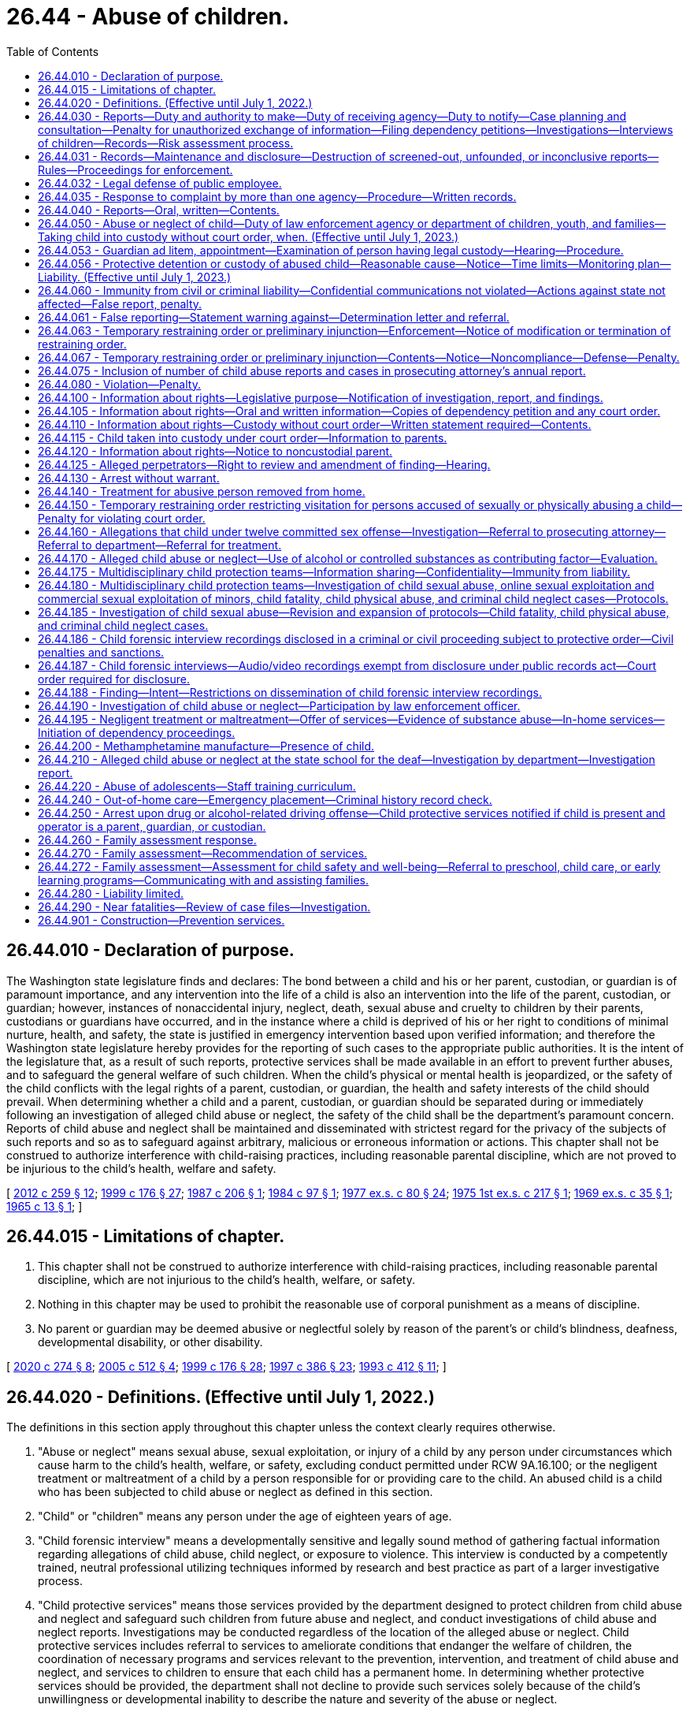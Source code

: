 = 26.44 - Abuse of children.
:toc:

== 26.44.010 - Declaration of purpose.
The Washington state legislature finds and declares: The bond between a child and his or her parent, custodian, or guardian is of paramount importance, and any intervention into the life of a child is also an intervention into the life of the parent, custodian, or guardian; however, instances of nonaccidental injury, neglect, death, sexual abuse and cruelty to children by their parents, custodians or guardians have occurred, and in the instance where a child is deprived of his or her right to conditions of minimal nurture, health, and safety, the state is justified in emergency intervention based upon verified information; and therefore the Washington state legislature hereby provides for the reporting of such cases to the appropriate public authorities. It is the intent of the legislature that, as a result of such reports, protective services shall be made available in an effort to prevent further abuses, and to safeguard the general welfare of such children. When the child's physical or mental health is jeopardized, or the safety of the child conflicts with the legal rights of a parent, custodian, or guardian, the health and safety interests of the child should prevail. When determining whether a child and a parent, custodian, or guardian should be separated during or immediately following an investigation of alleged child abuse or neglect, the safety of the child shall be the department's paramount concern. Reports of child abuse and neglect shall be maintained and disseminated with strictest regard for the privacy of the subjects of such reports and so as to safeguard against arbitrary, malicious or erroneous information or actions. This chapter shall not be construed to authorize interference with child-raising practices, including reasonable parental discipline, which are not proved to be injurious to the child's health, welfare and safety.

[ http://lawfilesext.leg.wa.gov/biennium/2011-12/Pdf/Bills/Session%20Laws/Senate/6555-S.SL.pdf?cite=2012%20c%20259%20§%2012[2012 c 259 § 12]; http://lawfilesext.leg.wa.gov/biennium/1999-00/Pdf/Bills/Session%20Laws/House/1620-S.SL.pdf?cite=1999%20c%20176%20§%2027[1999 c 176 § 27]; http://leg.wa.gov/CodeReviser/documents/sessionlaw/1987c206.pdf?cite=1987%20c%20206%20§%201[1987 c 206 § 1]; http://leg.wa.gov/CodeReviser/documents/sessionlaw/1984c97.pdf?cite=1984%20c%2097%20§%201[1984 c 97 § 1]; http://leg.wa.gov/CodeReviser/documents/sessionlaw/1977ex1c80.pdf?cite=1977%20ex.s.%20c%2080%20§%2024[1977 ex.s. c 80 § 24]; http://leg.wa.gov/CodeReviser/documents/sessionlaw/1975ex1c217.pdf?cite=1975%201st%20ex.s.%20c%20217%20§%201[1975 1st ex.s. c 217 § 1]; http://leg.wa.gov/CodeReviser/documents/sessionlaw/1969ex1c35.pdf?cite=1969%20ex.s.%20c%2035%20§%201[1969 ex.s. c 35 § 1]; http://leg.wa.gov/CodeReviser/documents/sessionlaw/1965c13.pdf?cite=1965%20c%2013%20§%201[1965 c 13 § 1]; ]

== 26.44.015 - Limitations of chapter.
. This chapter shall not be construed to authorize interference with child-raising practices, including reasonable parental discipline, which are not injurious to the child's health, welfare, or safety.

. Nothing in this chapter may be used to prohibit the reasonable use of corporal punishment as a means of discipline.

. No parent or guardian may be deemed abusive or neglectful solely by reason of the parent's or child's blindness, deafness, developmental disability, or other disability.

[ http://lawfilesext.leg.wa.gov/biennium/2019-20/Pdf/Bills/Session%20Laws/House/2390.SL.pdf?cite=2020%20c%20274%20§%208[2020 c 274 § 8]; http://lawfilesext.leg.wa.gov/biennium/2005-06/Pdf/Bills/Session%20Laws/Senate/5922-S.SL.pdf?cite=2005%20c%20512%20§%204[2005 c 512 § 4]; http://lawfilesext.leg.wa.gov/biennium/1999-00/Pdf/Bills/Session%20Laws/House/1620-S.SL.pdf?cite=1999%20c%20176%20§%2028[1999 c 176 § 28]; http://lawfilesext.leg.wa.gov/biennium/1997-98/Pdf/Bills/Session%20Laws/Senate/5710-S2.SL.pdf?cite=1997%20c%20386%20§%2023[1997 c 386 § 23]; http://lawfilesext.leg.wa.gov/biennium/1993-94/Pdf/Bills/Session%20Laws/House/1512-S.SL.pdf?cite=1993%20c%20412%20§%2011[1993 c 412 § 11]; ]

== 26.44.020 - Definitions. (Effective until July 1, 2022.)
The definitions in this section apply throughout this chapter unless the context clearly requires otherwise.

. "Abuse or neglect" means sexual abuse, sexual exploitation, or injury of a child by any person under circumstances which cause harm to the child's health, welfare, or safety, excluding conduct permitted under RCW 9A.16.100; or the negligent treatment or maltreatment of a child by a person responsible for or providing care to the child. An abused child is a child who has been subjected to child abuse or neglect as defined in this section.

. "Child" or "children" means any person under the age of eighteen years of age.

. "Child forensic interview" means a developmentally sensitive and legally sound method of gathering factual information regarding allegations of child abuse, child neglect, or exposure to violence. This interview is conducted by a competently trained, neutral professional utilizing techniques informed by research and best practice as part of a larger investigative process.

. "Child protective services" means those services provided by the department designed to protect children from child abuse and neglect and safeguard such children from future abuse and neglect, and conduct investigations of child abuse and neglect reports. Investigations may be conducted regardless of the location of the alleged abuse or neglect. Child protective services includes referral to services to ameliorate conditions that endanger the welfare of children, the coordination of necessary programs and services relevant to the prevention, intervention, and treatment of child abuse and neglect, and services to children to ensure that each child has a permanent home. In determining whether protective services should be provided, the department shall not decline to provide such services solely because of the child's unwillingness or developmental inability to describe the nature and severity of the abuse or neglect.

. "Child protective services section" means the child protective services section of the department.

. "Child who is a candidate for foster care" means a child who the department identifies as being at imminent risk of entering foster care but who can remain safely in the child's home or in a kinship placement as long as services or programs that are necessary to prevent entry of the child into foster care are provided, and includes but is not limited to a child whose adoption or guardianship arrangement is at risk of a disruption or dissolution that would result in a foster care placement. The term includes a child for whom there is reasonable cause to believe that any of the following circumstances exist:

.. The child has been abandoned by the parent as defined in RCW 13.34.030 and the child's health, safety, and welfare is seriously endangered as a result;

.. The child has been abused or neglected as defined in this chapter and the child's health, safety, and welfare is seriously endangered as a result;

.. There is no parent capable of meeting the child's needs such that the child is in circumstances that constitute a serious danger to the child's development;

.. The child is otherwise at imminent risk of harm.

. "Children's advocacy center" means a child-focused facility in good standing with the state chapter for children's advocacy centers and that coordinates a multidisciplinary process for the investigation, prosecution, and treatment of sexual and other types of child abuse. Children's advocacy centers provide a location for forensic interviews and coordinate access to services such as, but not limited to, medical evaluations, advocacy, therapy, and case review by multidisciplinary teams within the context of county protocols as defined in RCW 26.44.180 and 26.44.185.

. "Clergy" means any regularly licensed or ordained minister, priest, or rabbi of any church or religious denomination, whether acting in an individual capacity or as an employee or agent of any public or private organization or institution.

. "Court" means the superior court of the state of Washington, juvenile department.

. "Department" means the department of children, youth, and families.

. "Experiencing homelessness" means lacking a fixed, regular, and adequate nighttime residence, including circumstances such as sharing the housing of other persons due to loss of housing, economic hardship, fleeing domestic violence, or a similar reason as described in the federal McKinney-Vento homeless assistance act (Title 42 U.S.C., chapter 119, subchapter I) as it existed on January 1, 2021.

. "Family assessment" means a comprehensive assessment of child safety, risk of subsequent child abuse or neglect, and family strengths and needs that is applied to a child abuse or neglect report. Family assessment does not include a determination as to whether child abuse or neglect occurred, but does determine the need for services to address the safety of the child and the risk of subsequent maltreatment.

. "Family assessment response" means a way of responding to certain reports of child abuse or neglect made under this chapter using a differential response approach to child protective services. The family assessment response shall focus on the safety of the child, the integrity and preservation of the family, and shall assess the status of the child and the family in terms of risk of abuse and neglect including the parent's or guardian's or other caretaker's capacity and willingness to protect the child and, if necessary, plan and arrange the provision of services to reduce the risk and otherwise support the family. No one is named as a perpetrator, and no investigative finding is entered in the record as a result of a family assessment.

. "Founded" means the determination following an investigation by the department that, based on available information, it is more likely than not that child abuse or neglect did occur.

. "Inconclusive" means the determination following an investigation by the department of social and health services, prior to October 1, 2008, that based on available information a decision cannot be made that more likely than not, child abuse or neglect did or did not occur.

. "Institution" means a private or public hospital or any other facility providing medical diagnosis, treatment, or care.

. "Law enforcement agency" means the police department, the prosecuting attorney, the state patrol, the director of public safety, or the office of the sheriff.

. "Malice" or "maliciously" means an intent, wish, or design to intimidate, annoy, or injure another person. Such malice may be inferred from an act done in willful disregard of the rights of another, or an act wrongfully done without just cause or excuse, or an act or omission of duty betraying a willful disregard of social duty.

. "Negligent treatment or maltreatment" means an act or a failure to act, or the cumulative effects of a pattern of conduct, behavior, or inaction, that evidences a serious disregard of consequences of such magnitude as to constitute a clear and present danger to a child's health, welfare, or safety, including but not limited to conduct prohibited under RCW 9A.42.100. When considering whether a clear and present danger exists, evidence of a parent's substance abuse as a contributing factor to negligent treatment or maltreatment shall be given great weight. The fact that siblings share a bedroom is not, in and of itself, negligent treatment or maltreatment. Poverty, experiencing homelessness, or exposure to domestic violence as defined in *RCW 26.50.010 that is perpetrated against someone other than the child does not constitute negligent treatment or maltreatment in and of itself.

. "Pharmacist" means any registered pharmacist under chapter 18.64 RCW, whether acting in an individual capacity or as an employee or agent of any public or private organization or institution.

. "Practitioner of the healing arts" or "practitioner" means a person licensed by this state to practice podiatric medicine and surgery, optometry, chiropractic, nursing, dentistry, osteopathic medicine and surgery, or medicine and surgery or to provide other health services. The term "practitioner" includes a duly accredited Christian Science practitioner. A person who is being furnished Christian Science treatment by a duly accredited Christian Science practitioner will not be considered, for that reason alone, a neglected person for the purposes of this chapter.

. "Prevention and family services and programs" means specific mental health prevention and treatment services, substance abuse prevention and treatment services, and in-home parent skill-based programs that qualify for federal funding under the federal family first prevention services act, P.L. 115-123. For purposes of this chapter, prevention and family services and programs are not remedial services or family reunification services as described in RCW 13.34.025(2).

. "Professional school personnel" include, but are not limited to, teachers, counselors, administrators, child care facility personnel, and school nurses.

. "Psychologist" means any person licensed to practice psychology under chapter 18.83 RCW, whether acting in an individual capacity or as an employee or agent of any public or private organization or institution.

. "Screened-out report" means a report of alleged child abuse or neglect that the department has determined does not rise to the level of a credible report of abuse or neglect and is not referred for investigation.

. "Sexual exploitation" includes: (a) Allowing, permitting, or encouraging a child to engage in prostitution by any person; or (b) allowing, permitting, encouraging, or engaging in the obscene or pornographic photographing, filming, or depicting of a child by any person.

. "Sexually aggressive youth" means a child who is defined in RCW 74.13.075(1)(b) as being a sexually aggressive youth.

. "Social service counselor" means anyone engaged in a professional capacity during the regular course of employment in encouraging or promoting the health, welfare, support, or education of children, or providing social services to adults or families, including mental health, drug and alcohol treatment, and domestic violence programs, whether in an individual capacity, or as an employee or agent of any public or private organization or institution.

. "Unfounded" means the determination following an investigation by the department that available information indicates that, more likely than not, child abuse or neglect did not occur, or that there is insufficient evidence for the department to determine whether the alleged child abuse did or did not occur.

[ http://lawfilesext.leg.wa.gov/biennium/2021-22/Pdf/Bills/Session%20Laws/House/1221-S.SL.pdf?cite=2021%20c%2067%20§%203[2021 c 67 § 3]; http://lawfilesext.leg.wa.gov/biennium/2019-20/Pdf/Bills/Session%20Laws/House/1900.SL.pdf?cite=2019%20c%20172%20§%205[2019 c 172 § 5]; http://lawfilesext.leg.wa.gov/biennium/2017-18/Pdf/Bills/Session%20Laws/Senate/6407.SL.pdf?cite=2018%20c%20284%20§%2033[2018 c 284 § 33]; 2018 c 284 § 32; http://lawfilesext.leg.wa.gov/biennium/2017-18/Pdf/Bills/Session%20Laws/House/2700-S.SL.pdf?cite=2018%20c%20171%20§%203[2018 c 171 § 3]; 2018 c 171 § 2; http://lawfilesext.leg.wa.gov/biennium/2017-18/Pdf/Bills/Session%20Laws/House/1661-S2.SL.pdf?cite=2017%203rd%20sp.s.%20c%206%20§%20321[2017 3rd sp.s. c 6 § 321]; http://lawfilesext.leg.wa.gov/biennium/2011-12/Pdf/Bills/Session%20Laws/Senate/6555-S.SL.pdf?cite=2012%20c%20259%20§%201[2012 c 259 § 1]; prior:  2010 c 176 § 1; http://lawfilesext.leg.wa.gov/biennium/2009-10/Pdf/Bills/Session%20Laws/House/2106-S2.SL.pdf?cite=2009%20c%20520%20§%2017[2009 c 520 § 17]; http://lawfilesext.leg.wa.gov/biennium/2007-08/Pdf/Bills/Session%20Laws/Senate/5321-S.SL.pdf?cite=2007%20c%20220%20§%201[2007 c 220 § 1]; http://lawfilesext.leg.wa.gov/biennium/2005-06/Pdf/Bills/Session%20Laws/Senate/6239-S2.SL.pdf?cite=2006%20c%20339%20§%20108[2006 c 339 § 108]; 2006 c 339 § 107; http://lawfilesext.leg.wa.gov/biennium/2005-06/Pdf/Bills/Session%20Laws/Senate/5922-S.SL.pdf?cite=2005%20c%20512%20§%205[2005 c 512 § 5]; http://lawfilesext.leg.wa.gov/biennium/1999-00/Pdf/Bills/Session%20Laws/House/2372-S.SL.pdf?cite=2000%20c%20162%20§%2019[2000 c 162 § 19]; http://lawfilesext.leg.wa.gov/biennium/1999-00/Pdf/Bills/Session%20Laws/House/1620-S.SL.pdf?cite=1999%20c%20176%20§%2029[1999 c 176 § 29]; http://lawfilesext.leg.wa.gov/biennium/1997-98/Pdf/Bills/Session%20Laws/House/2556-S.SL.pdf?cite=1998%20c%20314%20§%207[1998 c 314 § 7]; prior:  1997 c 386 § 45; http://lawfilesext.leg.wa.gov/biennium/1997-98/Pdf/Bills/Session%20Laws/Senate/5710-S2.SL.pdf?cite=1997%20c%20386%20§%2024[1997 c 386 § 24]; http://lawfilesext.leg.wa.gov/biennium/1997-98/Pdf/Bills/Session%20Laws/Senate/5511-S.SL.pdf?cite=1997%20c%20282%20§%204[1997 c 282 § 4]; http://lawfilesext.leg.wa.gov/biennium/1997-98/Pdf/Bills/Session%20Laws/House/1496.SL.pdf?cite=1997%20c%20132%20§%202[1997 c 132 § 2]; http://lawfilesext.leg.wa.gov/biennium/1995-96/Pdf/Bills/Session%20Laws/House/1627.SL.pdf?cite=1996%20c%20178%20§%2010[1996 c 178 § 10]; prior:  1993 c 412 § 12; http://lawfilesext.leg.wa.gov/biennium/1993-94/Pdf/Bills/Session%20Laws/House/1110.SL.pdf?cite=1993%20c%20402%20§%201[1993 c 402 § 1]; http://leg.wa.gov/CodeReviser/documents/sessionlaw/1988c142.pdf?cite=1988%20c%20142%20§%201[1988 c 142 § 1]; prior:  1987 c 524 § 9; http://leg.wa.gov/CodeReviser/documents/sessionlaw/1987c206.pdf?cite=1987%20c%20206%20§%202[1987 c 206 § 2]; http://leg.wa.gov/CodeReviser/documents/sessionlaw/1984c97.pdf?cite=1984%20c%2097%20§%202[1984 c 97 § 2]; http://leg.wa.gov/CodeReviser/documents/sessionlaw/1982c129.pdf?cite=1982%20c%20129%20§%206[1982 c 129 § 6]; http://leg.wa.gov/CodeReviser/documents/sessionlaw/1981c164.pdf?cite=1981%20c%20164%20§%201[1981 c 164 § 1]; http://leg.wa.gov/CodeReviser/documents/sessionlaw/1977ex1c80.pdf?cite=1977%20ex.s.%20c%2080%20§%2025[1977 ex.s. c 80 § 25]; http://leg.wa.gov/CodeReviser/documents/sessionlaw/1975ex1c217.pdf?cite=1975%201st%20ex.s.%20c%20217%20§%202[1975 1st ex.s. c 217 § 2]; http://leg.wa.gov/CodeReviser/documents/sessionlaw/1969ex1c35.pdf?cite=1969%20ex.s.%20c%2035%20§%202[1969 ex.s. c 35 § 2]; http://leg.wa.gov/CodeReviser/documents/sessionlaw/1965c13.pdf?cite=1965%20c%2013%20§%202[1965 c 13 § 2]; ]

== 26.44.030 - Reports—Duty and authority to make—Duty of receiving agency—Duty to notify—Case planning and consultation—Penalty for unauthorized exchange of information—Filing dependency petitions—Investigations—Interviews of children—Records—Risk assessment process.
. [Empty]
.. When any practitioner, county coroner or medical examiner, law enforcement officer, professional school personnel, registered or licensed nurse, social service counselor, psychologist, pharmacist, employee of the department of children, youth, and families, licensed or certified child care providers or their employees, employee of the department of social and health services, juvenile probation officer, placement and liaison specialist, responsible living skills program staff, HOPE center staff, state family and children's ombuds or any volunteer in the ombuds's office, or host home program has reasonable cause to believe that a child has suffered abuse or neglect, he or she shall report such incident, or cause a report to be made, to the proper law enforcement agency or to the department as provided in RCW 26.44.040.

.. When any person, in his or her official supervisory capacity with a nonprofit or for-profit organization, has reasonable cause to believe that a child has suffered abuse or neglect caused by a person over whom he or she regularly exercises supervisory authority, he or she shall report such incident, or cause a report to be made, to the proper law enforcement agency, provided that the person alleged to have caused the abuse or neglect is employed by, contracted by, or volunteers with the organization and coaches, trains, educates, or counsels a child or children or regularly has unsupervised access to a child or children as part of the employment, contract, or voluntary service. No one shall be required to report under this section when he or she obtains the information solely as a result of a privileged communication as provided in RCW 5.60.060.

Nothing in this subsection (1)(b) shall limit a person's duty to report under (a) of this subsection.

For the purposes of this subsection, the following definitions apply:

... "Official supervisory capacity" means a position, status, or role created, recognized, or designated by any nonprofit or for-profit organization, either for financial gain or without financial gain, whose scope includes, but is not limited to, overseeing, directing, or managing another person who is employed by, contracted by, or volunteers with the nonprofit or for-profit organization.

... "Organization" includes a sole proprietor, partnership, corporation, limited liability company, trust, association, financial institution, governmental entity, other than the federal government, and any other individual or group engaged in a trade, occupation, enterprise, governmental function, charitable function, or similar activity in this state whether or not the entity is operated as a nonprofit or for-profit entity.

... "Reasonable cause" means a person witnesses or receives a credible written or oral report alleging abuse, including sexual contact, or neglect of a child.

... "Regularly exercises supervisory authority" means to act in his or her official supervisory capacity on an ongoing or continuing basis with regards to a particular person.

.. "Sexual contact" has the same meaning as in RCW 9A.44.010.

.. The reporting requirement also applies to department of corrections personnel who, in the course of their employment, observe offenders or the children with whom the offenders are in contact. If, as a result of observations or information received in the course of his or her employment, any department of corrections personnel has reasonable cause to believe that a child has suffered abuse or neglect, he or she shall report the incident, or cause a report to be made, to the proper law enforcement agency or to the department as provided in RCW 26.44.040.

.. The reporting requirement shall also apply to any adult who has reasonable cause to believe that a child who resides with them, has suffered severe abuse, and is able or capable of making a report. For the purposes of this subsection, "severe abuse" means any of the following: Any single act of abuse that causes physical trauma of sufficient severity that, if left untreated, could cause death; any single act of sexual abuse that causes significant bleeding, deep bruising, or significant external or internal swelling; or more than one act of physical abuse, each of which causes bleeding, deep bruising, significant external or internal swelling, bone fracture, or unconsciousness.

.. The reporting requirement also applies to guardians ad litem, including court-appointed special advocates, appointed under Titles 11 and 13 RCW and this title, who in the course of their representation of children in these actions have reasonable cause to believe a child has been abused or neglected.

.. The reporting requirement in (a) of this subsection also applies to administrative and academic or athletic department employees, including student employees, of institutions of higher education, as defined in RCW 28B.10.016, and of private institutions of higher education.

.. The report must be made at the first opportunity, but in no case longer than forty-eight hours after there is reasonable cause to believe that the child has suffered abuse or neglect. The report must include the identity of the accused if known.

. The reporting requirement of subsection (1) of this section does not apply to the discovery of abuse or neglect that occurred during childhood if it is discovered after the child has become an adult. However, if there is reasonable cause to believe other children are or may be at risk of abuse or neglect by the accused, the reporting requirement of subsection (1) of this section does apply.

. Any other person who has reasonable cause to believe that a child has suffered abuse or neglect may report such incident to the proper law enforcement agency or to the department as provided in RCW 26.44.040.

. The department, upon receiving a report of an incident of alleged abuse or neglect pursuant to this chapter, involving a child who has died or has had physical injury or injuries inflicted upon him or her other than by accidental means or who has been subjected to alleged sexual abuse, shall report such incident to the proper law enforcement agency, including military law enforcement, if appropriate. In emergency cases, where the child's welfare is endangered, the department shall notify the proper law enforcement agency within twenty-four hours after a report is received by the department. In all other cases, the department shall notify the law enforcement agency within seventy-two hours after a report is received by the department. If the department makes an oral report, a written report must also be made to the proper law enforcement agency within five days thereafter.

. Any law enforcement agency receiving a report of an incident of alleged abuse or neglect pursuant to this chapter, involving a child who has died or has had physical injury or injuries inflicted upon him or her other than by accidental means, or who has been subjected to alleged sexual abuse, shall report such incident in writing as provided in RCW 26.44.040 to the proper county prosecutor or city attorney for appropriate action whenever the law enforcement agency's investigation reveals that a crime may have been committed. The law enforcement agency shall also notify the department of all reports received and the law enforcement agency's disposition of them. In emergency cases, where the child's welfare is endangered, the law enforcement agency shall notify the department within twenty-four hours. In all other cases, the law enforcement agency shall notify the department within seventy-two hours after a report is received by the law enforcement agency.

. Any county prosecutor or city attorney receiving a report under subsection (5) of this section shall notify the victim, any persons the victim requests, and the local office of the department, of the decision to charge or decline to charge a crime, within five days of making the decision.

. The department may conduct ongoing case planning and consultation with those persons or agencies required to report under this section, with consultants designated by the department, and with designated representatives of Washington Indian tribes if the client information exchanged is pertinent to cases currently receiving child protective services. Upon request, the department shall conduct such planning and consultation with those persons required to report under this section if the department determines it is in the best interests of the child. Information considered privileged by statute and not directly related to reports required by this section must not be divulged without a valid written waiver of the privilege.

. Any case referred to the department by a physician licensed under chapter 18.57 or 18.71 RCW on the basis of an expert medical opinion that child abuse, neglect, or sexual assault has occurred and that the child's safety will be seriously endangered if returned home, the department shall file a dependency petition unless a second licensed physician of the parents' choice believes that such expert medical opinion is incorrect. If the parents fail to designate a second physician, the department may make the selection. If a physician finds that a child has suffered abuse or neglect but that such abuse or neglect does not constitute imminent danger to the child's health or safety, and the department agrees with the physician's assessment, the child may be left in the parents' home while the department proceeds with reasonable efforts to remedy parenting deficiencies.

. Persons or agencies exchanging information under subsection (7) of this section shall not further disseminate or release the information except as authorized by state or federal statute. Violation of this subsection is a misdemeanor.

. Upon receiving a report that a child is a candidate for foster care as defined in RCW 26.44.020, the department may provide prevention and family services and programs to the child's parents, guardian, or caregiver. The department may not be held civilly liable for the decision regarding whether to provide prevention and family services and programs, or for the provision of those services and programs, for a child determined to be a candidate for foster care.

. Upon receiving a report of alleged abuse or neglect, the department shall make reasonable efforts to learn the name, address, and telephone number of each person making a report of abuse or neglect under this section. The department shall provide assurances of appropriate confidentiality of the identification of persons reporting under this section. If the department is unable to learn the information required under this subsection, the department shall only investigate cases in which:

.. The department believes there is a serious threat of substantial harm to the child;

.. The report indicates conduct involving a criminal offense that has, or is about to occur, in which the child is the victim; or

.. The department has a prior founded report of abuse or neglect with regard to a member of the household that is within three years of receipt of the referral.

. [Empty]
.. Upon receiving a report of alleged abuse or neglect, the department shall use one of the following discrete responses to reports of child abuse or neglect that are screened in and accepted for departmental response:

... Investigation; or

... Family assessment.

.. In making the response in (a) of this subsection the department shall:

... Use a method by which to assign cases to investigation or family assessment which are based on an array of factors that may include the presence of: Imminent danger, level of risk, number of previous child abuse or neglect reports, or other presenting case characteristics, such as the type of alleged maltreatment and the age of the alleged victim. Age of the alleged victim shall not be used as the sole criterion for determining case assignment;

... Allow for a change in response assignment based on new information that alters risk or safety level;

... Allow families assigned to family assessment to choose to receive an investigation rather than a family assessment;

... Provide a full investigation if a family refuses the initial family assessment;

.. Provide voluntary services to families based on the results of the initial family assessment. If a family refuses voluntary services, and the department cannot identify specific facts related to risk or safety that warrant assignment to investigation under this chapter, and there is not a history of reports of child abuse or neglect related to the family, then the department must close the family assessment response case. However, if at any time the department identifies risk or safety factors that warrant an investigation under this chapter, then the family assessment response case must be reassigned to investigation;

.. Conduct an investigation, and not a family assessment, in response to an allegation that, the department determines based on the intake assessment:

(A) Indicates a child's health, safety, and welfare will be seriously endangered if not taken into custody for reasons including, but not limited to, sexual abuse and sexual exploitation of the child as defined in this chapter;

(B) Poses a serious threat of substantial harm to a child;

(C) Constitutes conduct involving a criminal offense that has, or is about to occur, in which the child is the victim;

(D) The child is an abandoned child as defined in RCW 13.34.030;

(E) The child is an adjudicated dependent child as defined in RCW 13.34.030, or the child is in a facility that is licensed, operated, or certified for care of children by the department under chapter 74.15 RCW.

.. In addition, the department may use a family assessment response to assess for and provide prevention and family services and programs, as defined in RCW 26.44.020, for the following children and their families, consistent with requirements under the federal family first prevention services act and this section:

... A child who is a candidate for foster care, as defined in RCW 26.44.020; and

... A child who is in foster care and who is pregnant, parenting, or both.

.. The department may not be held civilly liable for the decision to respond to an allegation of child abuse or neglect by using the family assessment response under this section unless the state or its officers, agents, or employees acted with reckless disregard.

. [Empty]
.. For reports of alleged abuse or neglect that are accepted for investigation by the department, the investigation shall be conducted within time frames established by the department in rule. In no case shall the investigation extend longer than ninety days from the date the report is received, unless the investigation is being conducted under a written protocol pursuant to RCW 26.44.180 and a law enforcement agency or prosecuting attorney has determined that a longer investigation period is necessary. At the completion of the investigation, the department shall make a finding that the report of child abuse or neglect is founded or unfounded.

.. If a court in a civil or criminal proceeding, considering the same facts or circumstances as are contained in the report being investigated by the department, makes a judicial finding by a preponderance of the evidence or higher that the subject of the pending investigation has abused or neglected the child, the department shall adopt the finding in its investigation.

. For reports of alleged abuse or neglect that are responded to through family assessment response, the department shall:

.. Provide the family with a written explanation of the procedure for assessment of the child and the family and its purposes;

.. Collaborate with the family to identify family strengths, resources, and service needs, and develop a service plan with the goal of reducing risk of harm to the child and improving or restoring family well-being;

.. Complete the family assessment response within forty-five days of receiving the report except as follows:

... Upon parental agreement, the family assessment response period may be extended up to one hundred twenty days. The department's extension of the family assessment response period must be operated within the department's appropriations;

... For cases in which the department elects to use a family assessment response as authorized under subsection (12)(c) of this section, and upon agreement of the child's parent, legal guardian, legal custodian, or relative placement, the family assessment response period may be extended up to one year. The department's extension of the family assessment response must be operated within the department's appropriations.

.. Offer services to the family in a manner that makes it clear that acceptance of the services is voluntary;

.. Implement the family assessment response in a consistent and cooperative manner;

.. Have the parent or guardian agree to participate in services before services are initiated. The department shall inform the parents of their rights under family assessment response, all of their options, and the options the department has if the parents do not agree to participate in services.

. [Empty]
.. In conducting an investigation or family assessment of alleged abuse or neglect, the department or law enforcement agency:

... May interview children. If the department determines that the response to the allegation will be family assessment response, the preferred practice is to request a parent's, guardian's, or custodian's permission to interview the child before conducting the child interview unless doing so would compromise the safety of the child or the integrity of the assessment. The interviews may be conducted on school premises, at day-care facilities, at the child's home, or at other suitable locations outside of the presence of parents. If the allegation is investigated, parental notification of the interview must occur at the earliest possible point in the investigation that will not jeopardize the safety or protection of the child or the course of the investigation. Prior to commencing the interview the department or law enforcement agency shall determine whether the child wishes a third party to be present for the interview and, if so, shall make reasonable efforts to accommodate the child's wishes. Unless the child objects, the department or law enforcement agency shall make reasonable efforts to include a third party in any interview so long as the presence of the third party will not jeopardize the course of the investigation; and

... Shall have access to all relevant records of the child in the possession of mandated reporters and their employees.

.. The Washington state school directors' association shall adopt a model policy addressing protocols when an interview, as authorized by this subsection, is conducted on school premises. In formulating its policy, the association shall consult with the department and the Washington association of sheriffs and police chiefs.

. If a report of alleged abuse or neglect is founded and constitutes the third founded report received by the department within the last twelve months involving the same child or family, the department shall promptly notify the office of the family and children's ombuds of the contents of the report. The department shall also notify the ombuds of the disposition of the report.

. In investigating and responding to allegations of child abuse and neglect, the department may conduct background checks as authorized by state and federal law.

. [Empty]
.. The department shall maintain investigation records and conduct timely and periodic reviews of all founded cases of abuse and neglect. The department shall maintain a log of screened-out nonabusive cases.

.. In the family assessment response, the department shall not make a finding as to whether child abuse or neglect occurred. No one shall be named as a perpetrator and no investigative finding shall be entered in the department's child abuse or neglect database.

. The department shall use a risk assessment process when investigating alleged child abuse and neglect referrals. The department shall present the risk factors at all hearings in which the placement of a dependent child is an issue. Substance abuse must be a risk factor.

. Upon receipt of a report of alleged abuse or neglect the law enforcement agency may arrange to interview the person making the report and any collateral sources to determine if any malice is involved in the reporting.

. Upon receiving a report of alleged abuse or neglect involving a child under the court's jurisdiction under chapter 13.34 RCW, the department shall promptly notify the child's guardian ad litem of the report's contents. The department shall also notify the guardian ad litem of the disposition of the report. For purposes of this subsection, "guardian ad litem" has the meaning provided in RCW 13.34.030.

. The department shall make efforts as soon as practicable to determine the military status of parents whose children are subject to abuse or neglect allegations. If the department determines that a parent or guardian is in the military, the department shall notify a department of defense family advocacy program that there is an allegation of abuse and neglect that is screened in and open for investigation that relates to that military parent or guardian.

. The department shall make available on its public website a downloadable and printable poster that includes the reporting requirements included in this section. The poster must be no smaller than eight and one-half by eleven inches with all information on one side. The poster must be made available in both the English and Spanish languages. Organizations that include employees or volunteers subject to the reporting requirements of this section must clearly display this poster in a common area. At a minimum, this poster must include the following:

.. Who is required to report child abuse and neglect;

.. The standard of knowledge to justify a report;

.. The definition of reportable crimes;

.. Where to report suspected child abuse and neglect; and

.. What should be included in a report and the appropriate timing.

[ http://lawfilesext.leg.wa.gov/biennium/2019-20/Pdf/Bills/Session%20Laws/House/1900.SL.pdf?cite=2019%20c%20172%20§%206[2019 c 172 § 6]; http://lawfilesext.leg.wa.gov/biennium/2017-18/Pdf/Bills/Session%20Laws/Senate/6309-S.SL.pdf?cite=2018%20c%2077%20§%201[2018 c 77 § 1]; http://lawfilesext.leg.wa.gov/biennium/2017-18/Pdf/Bills/Session%20Laws/Senate/5890-S.SL.pdf?cite=2017%203rd%20sp.s.%20c%2020%20§%2024[2017 3rd sp.s. c 20 § 24]; http://lawfilesext.leg.wa.gov/biennium/2017-18/Pdf/Bills/Session%20Laws/House/1661-S2.SL.pdf?cite=2017%203rd%20sp.s.%20c%206%20§%20322[2017 3rd sp.s. c 6 § 322]; http://lawfilesext.leg.wa.gov/biennium/2017-18/Pdf/Bills/Session%20Laws/House/1931.SL.pdf?cite=2017%20c%20118%20§%201[2017 c 118 § 1]; http://lawfilesext.leg.wa.gov/biennium/2015-16/Pdf/Bills/Session%20Laws/House/2440-S.SL.pdf?cite=2016%20c%20166%20§%204[2016 c 166 § 4]; http://lawfilesext.leg.wa.gov/biennium/2015-16/Pdf/Bills/Session%20Laws/Senate/5079.SL.pdf?cite=2015%201st%20sp.s.%20c%206%20§%201[2015 1st sp.s. c 6 § 1]; prior:  2013 c 273 § 2; 2013 c 273 § 1; http://lawfilesext.leg.wa.gov/biennium/2013-14/Pdf/Bills/Session%20Laws/Senate/5316-S.SL.pdf?cite=2013%20c%2048%20§%202[2013 c 48 § 2]; 2013 c 48 § 1; http://lawfilesext.leg.wa.gov/biennium/2013-14/Pdf/Bills/Session%20Laws/Senate/5077-S.SL.pdf?cite=2013%20c%2023%20§%2043[2013 c 23 § 43]; 2013 c 23 § 42; prior:  2012 c 259 § 3; http://lawfilesext.leg.wa.gov/biennium/2011-12/Pdf/Bills/Session%20Laws/Senate/5991-S.SL.pdf?cite=2012%20c%2055%20§%201[2012 c 55 § 1]; http://lawfilesext.leg.wa.gov/biennium/2009-10/Pdf/Bills/Session%20Laws/Senate/5285-S.SL.pdf?cite=2009%20c%20480%20§%201[2009 c 480 § 1]; http://lawfilesext.leg.wa.gov/biennium/2007-08/Pdf/Bills/Session%20Laws/Senate/6206-S2.SL.pdf?cite=2008%20c%20211%20§%205[2008 c 211 § 5]; 2008 c 211 § 4; prior:  2007 c 387 § 3; http://lawfilesext.leg.wa.gov/biennium/2007-08/Pdf/Bills/Session%20Laws/Senate/5321-S.SL.pdf?cite=2007%20c%20220%20§%202[2007 c 220 § 2]; http://lawfilesext.leg.wa.gov/biennium/2005-06/Pdf/Bills/Session%20Laws/Senate/5308-S.SL.pdf?cite=2005%20c%20417%20§%201[2005 c 417 § 1]; http://lawfilesext.leg.wa.gov/biennium/2003-04/Pdf/Bills/Session%20Laws/House/1561.SL.pdf?cite=2003%20c%20207%20§%204[2003 c 207 § 4]; prior:  1999 c 267 § 20; http://lawfilesext.leg.wa.gov/biennium/1999-00/Pdf/Bills/Session%20Laws/House/1620-S.SL.pdf?cite=1999%20c%20176%20§%2030[1999 c 176 § 30]; http://lawfilesext.leg.wa.gov/biennium/1997-98/Pdf/Bills/Session%20Laws/Senate/6238-S.SL.pdf?cite=1998%20c%20328%20§%205[1998 c 328 § 5]; http://lawfilesext.leg.wa.gov/biennium/1997-98/Pdf/Bills/Session%20Laws/Senate/5710-S2.SL.pdf?cite=1997%20c%20386%20§%2025[1997 c 386 § 25]; http://lawfilesext.leg.wa.gov/biennium/1995-96/Pdf/Bills/Session%20Laws/Senate/6672.SL.pdf?cite=1996%20c%20278%20§%202[1996 c 278 § 2]; http://lawfilesext.leg.wa.gov/biennium/1995-96/Pdf/Bills/Session%20Laws/Senate/5885-S.SL.pdf?cite=1995%20c%20311%20§%2017[1995 c 311 § 17]; prior:  1993 c 412 § 13; http://lawfilesext.leg.wa.gov/biennium/1993-94/Pdf/Bills/Session%20Laws/House/1115.SL.pdf?cite=1993%20c%20237%20§%201[1993 c 237 § 1]; http://lawfilesext.leg.wa.gov/biennium/1991-92/Pdf/Bills/Session%20Laws/House/1054-S.SL.pdf?cite=1991%20c%20111%20§%201[1991 c 111 § 1]; http://leg.wa.gov/CodeReviser/documents/sessionlaw/1989c22.pdf?cite=1989%20c%2022%20§%201[1989 c 22 § 1]; prior:  1988 c 142 § 2; http://leg.wa.gov/CodeReviser/documents/sessionlaw/1988c39.pdf?cite=1988%20c%2039%20§%201[1988 c 39 § 1]; prior:  1987 c 524 § 10; http://leg.wa.gov/CodeReviser/documents/sessionlaw/1987c512.pdf?cite=1987%20c%20512%20§%2023[1987 c 512 § 23]; http://leg.wa.gov/CodeReviser/documents/sessionlaw/1987c206.pdf?cite=1987%20c%20206%20§%203[1987 c 206 § 3]; http://leg.wa.gov/CodeReviser/documents/sessionlaw/1986c145.pdf?cite=1986%20c%20145%20§%201[1986 c 145 § 1]; http://leg.wa.gov/CodeReviser/documents/sessionlaw/1985c259.pdf?cite=1985%20c%20259%20§%202[1985 c 259 § 2]; http://leg.wa.gov/CodeReviser/documents/sessionlaw/1984c97.pdf?cite=1984%20c%2097%20§%203[1984 c 97 § 3]; http://leg.wa.gov/CodeReviser/documents/sessionlaw/1982c129.pdf?cite=1982%20c%20129%20§%207[1982 c 129 § 7]; http://leg.wa.gov/CodeReviser/documents/sessionlaw/1981c164.pdf?cite=1981%20c%20164%20§%202[1981 c 164 § 2]; http://leg.wa.gov/CodeReviser/documents/sessionlaw/1977ex1c80.pdf?cite=1977%20ex.s.%20c%2080%20§%2026[1977 ex.s. c 80 § 26]; http://leg.wa.gov/CodeReviser/documents/sessionlaw/1975ex1c217.pdf?cite=1975%201st%20ex.s.%20c%20217%20§%203[1975 1st ex.s. c 217 § 3]; http://leg.wa.gov/CodeReviser/documents/sessionlaw/1971ex1c167.pdf?cite=1971%20ex.s.%20c%20167%20§%201[1971 ex.s. c 167 § 1]; http://leg.wa.gov/CodeReviser/documents/sessionlaw/1969ex1c35.pdf?cite=1969%20ex.s.%20c%2035%20§%203[1969 ex.s. c 35 § 3]; http://leg.wa.gov/CodeReviser/documents/sessionlaw/1965c13.pdf?cite=1965%20c%2013%20§%203[1965 c 13 § 3]; ]

== 26.44.031 - Records—Maintenance and disclosure—Destruction of screened-out, unfounded, or inconclusive reports—Rules—Proceedings for enforcement.
. To protect the privacy in reporting and the maintenance of reports of nonaccidental injury, neglect, death, sexual abuse, and cruelty to children by their parents, and to safeguard against arbitrary, malicious, or erroneous information or actions, the department shall not disclose or maintain information related to reports of child abuse or neglect except as provided in this section or as otherwise required by state and federal law.

. The department shall destroy all of its records concerning:

.. A screened-out report, within three years from the receipt of the report; and

.. An unfounded or inconclusive report, within six years of completion of the investigation, unless a prior or subsequent founded report has been received regarding the child who is the subject of the report, a sibling or half-sibling of the child, or a parent, guardian, or legal custodian of the child, before the records are destroyed.

. The department may keep records concerning founded reports of child abuse or neglect as the department determines by rule.

. No unfounded, screened-out, or inconclusive report or information about a family's participation or nonparticipation in the family assessment response may be disclosed to a child-placing agency, private adoption agency, or any other provider licensed under chapter 74.15 RCW without the consent of the individual who is the subject of the report or family assessment, unless:

.. The individual seeks to become a licensed foster parent or adoptive parent; or

.. The individual is the parent or legal custodian of a child being served by one of the agencies referenced in this subsection.

. [Empty]
.. If the department fails to comply with this section, an individual who is the subject of a report may institute proceedings for injunctive or other appropriate relief for enforcement of the requirement to purge information. These proceedings may be instituted in the superior court for the county in which the person resides or, if the person is not then a resident of this state, in the superior court for Thurston county.

.. If the department fails to comply with subsection (4) of this section and an individual who is the subject of the report or family assessment response information is harmed by the disclosure of information, in addition to the relief provided in (a) of this subsection, the court may award a penalty of up to one thousand dollars and reasonable attorneys' fees and court costs to the petitioner.

.. A proceeding under this subsection does not preclude other methods of enforcement provided for by law.

. Nothing in this section shall prevent the department from retaining general, nonidentifying information which is required for state and federal reporting and management purposes.

[ http://lawfilesext.leg.wa.gov/biennium/2011-12/Pdf/Bills/Session%20Laws/Senate/6555-S.SL.pdf?cite=2012%20c%20259%20§%204[2012 c 259 § 4]; http://lawfilesext.leg.wa.gov/biennium/2007-08/Pdf/Bills/Session%20Laws/Senate/5321-S.SL.pdf?cite=2007%20c%20220%20§%203[2007 c 220 § 3]; http://lawfilesext.leg.wa.gov/biennium/1997-98/Pdf/Bills/Session%20Laws/Senate/5511-S.SL.pdf?cite=1997%20c%20282%20§%201[1997 c 282 § 1]; ]

== 26.44.032 - Legal defense of public employee.
In cases in which a public employee subject to RCW 26.44.030 acts in good faith and without gross negligence in his or her reporting duty, and if the employee's judgment as to what constitutes reasonable cause to believe that a child has suffered abuse or neglect is being challenged, the public employer shall provide for the legal defense of the employee.

[ http://lawfilesext.leg.wa.gov/biennium/1999-00/Pdf/Bills/Session%20Laws/House/1620-S.SL.pdf?cite=1999%20c%20176%20§%2031[1999 c 176 § 31]; http://leg.wa.gov/CodeReviser/documents/sessionlaw/1988c87.pdf?cite=1988%20c%2087%20§%201[1988 c 87 § 1]; ]

== 26.44.035 - Response to complaint by more than one agency—Procedure—Written records.
. If the department or a law enforcement agency responds to a complaint of alleged child abuse or neglect and discovers that another agency has also responded to the complaint, the agency shall notify the other agency of their presence, and the agencies shall coordinate the investigation and keep each other apprised of progress.

. The department, each law enforcement agency, each county prosecuting attorney, each city attorney, and each court shall make as soon as practicable a written record and shall maintain records of all incidents of suspected child abuse reported to that person or agency.

. Every employee of the department who conducts an interview of any person involved in an allegation of abuse or neglect shall retain his or her original written records or notes setting forth the content of the interview unless the notes were entered into the electronic system operated by the department which is designed for storage, retrieval, and preservation of such records.

. Written records involving child sexual abuse shall, at a minimum, be a near verbatim record for the disclosure interview. The near verbatim record shall be produced within fifteen calendar days of the disclosure interview, unless waived by management on a case-by-case basis.

. Records kept under this section shall be identifiable by means of an agency code for child abuse.

[ http://lawfilesext.leg.wa.gov/biennium/1999-00/Pdf/Bills/Session%20Laws/Senate/5127.SL.pdf?cite=1999%20c%20389%20§%207[1999 c 389 § 7]; http://lawfilesext.leg.wa.gov/biennium/1997-98/Pdf/Bills/Session%20Laws/Senate/5710-S2.SL.pdf?cite=1997%20c%20386%20§%2026[1997 c 386 § 26]; http://leg.wa.gov/CodeReviser/documents/sessionlaw/1985c259.pdf?cite=1985%20c%20259%20§%203[1985 c 259 § 3]; ]

== 26.44.040 - Reports—Oral, written—Contents.
An immediate oral report must be made by telephone or otherwise to the proper law enforcement agency or the department and, upon request, must be followed by a report in writing. Such reports must contain the following information, if known:

. The name, address, and age of the child;

. The name and address of the child's parents, stepparents, guardians, or other persons having custody of the child;

. The nature and extent of the alleged injury or injuries;

. The nature and extent of the alleged neglect;

. The nature and extent of the alleged sexual abuse;

. Any evidence of previous injuries, including their nature and extent; and

. Any other information that may be helpful in establishing the cause of the child's death, injury, or injuries and the identity of the alleged perpetrator or perpetrators.

[ http://lawfilesext.leg.wa.gov/biennium/2017-18/Pdf/Bills/Session%20Laws/House/1661-S2.SL.pdf?cite=2017%203rd%20sp.s.%20c%206%20§%20323[2017 3rd sp.s. c 6 § 323]; http://lawfilesext.leg.wa.gov/biennium/1999-00/Pdf/Bills/Session%20Laws/House/1620-S.SL.pdf?cite=1999%20c%20176%20§%2032[1999 c 176 § 32]; http://lawfilesext.leg.wa.gov/biennium/1997-98/Pdf/Bills/Session%20Laws/Senate/5710-S2.SL.pdf?cite=1997%20c%20386%20§%2027[1997 c 386 § 27]; http://lawfilesext.leg.wa.gov/biennium/1993-94/Pdf/Bills/Session%20Laws/House/1512-S.SL.pdf?cite=1993%20c%20412%20§%2014[1993 c 412 § 14]; http://leg.wa.gov/CodeReviser/documents/sessionlaw/1987c206.pdf?cite=1987%20c%20206%20§%204[1987 c 206 § 4]; http://leg.wa.gov/CodeReviser/documents/sessionlaw/1984c97.pdf?cite=1984%20c%2097%20§%204[1984 c 97 § 4]; http://leg.wa.gov/CodeReviser/documents/sessionlaw/1977ex1c80.pdf?cite=1977%20ex.s.%20c%2080%20§%2027[1977 ex.s. c 80 § 27]; http://leg.wa.gov/CodeReviser/documents/sessionlaw/1975ex1c217.pdf?cite=1975%201st%20ex.s.%20c%20217%20§%204[1975 1st ex.s. c 217 § 4]; http://leg.wa.gov/CodeReviser/documents/sessionlaw/1971ex1c167.pdf?cite=1971%20ex.s.%20c%20167%20§%202[1971 ex.s. c 167 § 2]; http://leg.wa.gov/CodeReviser/documents/sessionlaw/1969ex1c35.pdf?cite=1969%20ex.s.%20c%2035%20§%204[1969 ex.s. c 35 § 4]; http://leg.wa.gov/CodeReviser/documents/sessionlaw/1965c13.pdf?cite=1965%20c%2013%20§%204[1965 c 13 § 4]; ]

== 26.44.050 - Abuse or neglect of child—Duty of law enforcement agency or department of children, youth, and families—Taking child into custody without court order, when. (Effective until July 1, 2023.)
Except as provided in *RCW 26.44.030(11), upon the receipt of a report alleging that abuse or neglect has occurred, the law enforcement agency or the department must investigate and provide the protective services section with a report in accordance with chapter 74.13 RCW, and where necessary to refer such report to the court.

A law enforcement officer may take, or cause to be taken, a child into custody without a court order if there is probable cause to believe that the child is abused or neglected and that the child would be injured or could not be taken into custody if it were necessary to first obtain a court order pursuant to RCW 13.34.050. The law enforcement agency or the department investigating such a report is hereby authorized to photograph such a child for the purpose of providing documentary evidence of the physical condition of the child.

[ http://lawfilesext.leg.wa.gov/biennium/2019-20/Pdf/Bills/Session%20Laws/Senate/6423.SL.pdf?cite=2020%20c%2071%20§%201[2020 c 71 § 1]; http://lawfilesext.leg.wa.gov/biennium/2017-18/Pdf/Bills/Session%20Laws/House/1661-S2.SL.pdf?cite=2017%203rd%20sp.s.%20c%206%20§%20324[2017 3rd sp.s. c 6 § 324]; http://lawfilesext.leg.wa.gov/biennium/2011-12/Pdf/Bills/Session%20Laws/Senate/6555-S.SL.pdf?cite=2012%20c%20259%20§%205[2012 c 259 § 5]; http://lawfilesext.leg.wa.gov/biennium/1999-00/Pdf/Bills/Session%20Laws/House/1620-S.SL.pdf?cite=1999%20c%20176%20§%2033[1999 c 176 § 33]; http://leg.wa.gov/CodeReviser/documents/sessionlaw/1987c450.pdf?cite=1987%20c%20450%20§%207[1987 c 450 § 7]; http://leg.wa.gov/CodeReviser/documents/sessionlaw/1987c206.pdf?cite=1987%20c%20206%20§%205[1987 c 206 § 5]; http://leg.wa.gov/CodeReviser/documents/sessionlaw/1984c97.pdf?cite=1984%20c%2097%20§%205[1984 c 97 § 5]; http://leg.wa.gov/CodeReviser/documents/sessionlaw/1981c164.pdf?cite=1981%20c%20164%20§%203[1981 c 164 § 3]; http://leg.wa.gov/CodeReviser/documents/sessionlaw/1977ex1c291.pdf?cite=1977%20ex.s.%20c%20291%20§%2051[1977 ex.s. c 291 § 51]; http://leg.wa.gov/CodeReviser/documents/sessionlaw/1977ex1c80.pdf?cite=1977%20ex.s.%20c%2080%20§%2028[1977 ex.s. c 80 § 28]; http://leg.wa.gov/CodeReviser/documents/sessionlaw/1975ex1c217.pdf?cite=1975%201st%20ex.s.%20c%20217%20§%205[1975 1st ex.s. c 217 § 5]; http://leg.wa.gov/CodeReviser/documents/sessionlaw/1971ex1c302.pdf?cite=1971%20ex.s.%20c%20302%20§%2015[1971 ex.s. c 302 § 15]; http://leg.wa.gov/CodeReviser/documents/sessionlaw/1969ex1c35.pdf?cite=1969%20ex.s.%20c%2035%20§%205[1969 ex.s. c 35 § 5]; http://leg.wa.gov/CodeReviser/documents/sessionlaw/1965c13.pdf?cite=1965%20c%2013%20§%205[1965 c 13 § 5]; ]

== 26.44.053 - Guardian ad litem, appointment—Examination of person having legal custody—Hearing—Procedure.
. In any judicial proceeding under this chapter or chapter 13.34 RCW in which it is alleged that a child has been subjected to child abuse or neglect, the court shall appoint a guardian ad litem for the child as provided in chapter 13.34 RCW. The requirement of a guardian ad litem may be deemed satisfied if the child is represented by counsel in the proceedings.

. At any time prior to or during a hearing in such a case, the court may, on its own motion, or the motion of the guardian ad litem, or other parties, order the examination by a physician, psychologist, or psychiatrist, of any parent or child or other person having custody of the child at the time of the alleged child abuse or neglect, if the court finds such an examination is necessary to the proper determination of the case. The hearing may be continued pending the completion of such examination. The physician, psychologist, or psychiatrist conducting such an examination may be required to testify concerning the results of such examination and may be asked to give his or her opinion as to whether the protection of the child requires that he or she not be returned to the custody of his or her parents or other persons having custody of him or her at the time of the alleged child abuse or neglect. Persons so testifying shall be subject to cross-examination as are other witnesses. No information given at any such examination of the parent or any other person having custody of the child may be used against such person in any subsequent criminal proceedings against such person or custodian concerning the alleged abuse or neglect of the child.

. A parent or other person having legal custody of a child alleged to be abused or neglected shall be a party to any proceeding that may impair or impede such person's interest in and custody or control of the child.

[ http://lawfilesext.leg.wa.gov/biennium/1997-98/Pdf/Bills/Session%20Laws/Senate/5710-S2.SL.pdf?cite=1997%20c%20386%20§%2028[1997 c 386 § 28]; http://lawfilesext.leg.wa.gov/biennium/1995-96/Pdf/Bills/Session%20Laws/Senate/6257-S.SL.pdf?cite=1996%20c%20249%20§%2016[1996 c 249 § 16]; http://lawfilesext.leg.wa.gov/biennium/1993-94/Pdf/Bills/Session%20Laws/House/2180-S.SL.pdf?cite=1994%20c%20110%20§%201[1994 c 110 § 1]; http://lawfilesext.leg.wa.gov/biennium/1993-94/Pdf/Bills/Session%20Laws/House/1165.SL.pdf?cite=1993%20c%20241%20§%204[1993 c 241 § 4]; http://leg.wa.gov/CodeReviser/documents/sessionlaw/1987c524.pdf?cite=1987%20c%20524%20§%2011[1987 c 524 § 11]; http://leg.wa.gov/CodeReviser/documents/sessionlaw/1987c206.pdf?cite=1987%20c%20206%20§%207[1987 c 206 § 7]; http://leg.wa.gov/CodeReviser/documents/sessionlaw/1975ex1c217.pdf?cite=1975%201st%20ex.s.%20c%20217%20§%208[1975 1st ex.s. c 217 § 8]; ]

== 26.44.056 - Protective detention or custody of abused child—Reasonable cause—Notice—Time limits—Monitoring plan—Liability. (Effective until July 1, 2023.)
. An administrator of a hospital or similar institution or any physician, licensed pursuant to chapters 18.71 or 18.57 RCW, may detain a child without consent of a person legally responsible for the child whether or not medical treatment is required, if the circumstances or conditions of the child are such that the detaining individual has reasonable cause to believe that permitting the child to continue in his or her place of residence or in the care and custody of the parent, guardian, custodian or other person legally responsible for the child's care would present an imminent danger to that child's safety: PROVIDED, That such administrator or physician shall notify or cause to be notified the appropriate law enforcement agency or child protective services pursuant to RCW 26.44.040. Such notification shall be made as soon as possible and in no case longer than seventy-two hours. Such temporary protective custody by an administrator or doctor shall not be deemed an arrest. Child protective services may detain the child until the court assumes custody, but in no case longer than seventy-two hours, excluding Saturdays, Sundays, and holidays.

. Whenever an administrator or physician has reasonable cause to believe that a child would be in imminent danger if released to a parent, guardian, custodian, or other person or is in imminent danger if left in the custody of a parent, guardian, custodian, or other person, the administrator or physician may notify a law enforcement agency and the law enforcement agency shall take the child into custody or cause the child to be taken into custody. The law enforcement agency shall release the child to the custody of child protective services. Child protective services shall detain the child until the court assumes custody or upon a documented and substantiated record that in the professional judgment of the child protective services the child's safety will not be endangered if the child is returned. If the child is returned, the department shall establish a six-month plan to monitor and assure the continued safety of the child's life or health. The monitoring period may be extended for good cause.

. A child protective services employee, an administrator, doctor, or law enforcement officer shall not be held liable in any civil action for the decision for taking the child into custody, if done in good faith under this section.

[ http://leg.wa.gov/CodeReviser/documents/sessionlaw/1983c246.pdf?cite=1983%20c%20246%20§%203[1983 c 246 § 3]; http://leg.wa.gov/CodeReviser/documents/sessionlaw/1982c129.pdf?cite=1982%20c%20129%20§%208[1982 c 129 § 8]; http://leg.wa.gov/CodeReviser/documents/sessionlaw/1975ex1c217.pdf?cite=1975%201st%20ex.s.%20c%20217%20§%209[1975 1st ex.s. c 217 § 9]; ]

== 26.44.060 - Immunity from civil or criminal liability—Confidential communications not violated—Actions against state not affected—False report, penalty.
. [Empty]
.. Except as provided in (b) of this subsection, any person participating in good faith in the making of a report pursuant to this chapter, testifying as to alleged child abuse or neglect in a judicial proceeding, or otherwise providing information or assistance, including medical evaluations or consultations, in connection with a report, investigation, or legal intervention pursuant to a good faith report of child abuse or neglect shall in so doing be immune from any civil or criminal liability arising out of such reporting or testifying under any law of this state or its political subdivisions.

.. A person convicted of a violation of subsection (4) of this section shall not be immune from liability under (a) of this subsection.

. An administrator of a hospital or similar institution or any physician licensed pursuant to chapters 18.71 or 18.57 RCW taking a child into custody pursuant to RCW 26.44.056 shall not be subject to criminal or civil liability for such taking into custody.

. Conduct conforming with the reporting requirements of this chapter shall not be deemed a violation of the confidential communication privilege of RCW 5.60.060 (3) and (4), 18.53.200 and 18.83.110. Nothing in this chapter shall be construed as to supersede or abridge remedies provided in chapter 4.92 RCW.

. A person who, intentionally and in bad faith, knowingly makes a false report of alleged abuse or neglect shall be guilty of a misdemeanor punishable in accordance with RCW 9A.20.021.

. A person who, in good faith and without gross negligence, cooperates in an investigation arising as a result of a report made pursuant to this chapter, shall not be subject to civil liability arising out of his or her cooperation. This subsection does not apply to a person who caused or allowed the child abuse or neglect to occur.

[ http://lawfilesext.leg.wa.gov/biennium/2019-20/Pdf/Bills/Session%20Laws/Senate/6423.SL.pdf?cite=2020%20c%2071%20§%202[2020 c 71 § 2]; http://lawfilesext.leg.wa.gov/biennium/2007-08/Pdf/Bills/Session%20Laws/Senate/5839-S.SL.pdf?cite=2007%20c%20118%20§%201[2007 c 118 § 1]; http://lawfilesext.leg.wa.gov/biennium/2003-04/Pdf/Bills/Session%20Laws/House/3083-S.SL.pdf?cite=2004%20c%2037%20§%201[2004 c 37 § 1]; http://lawfilesext.leg.wa.gov/biennium/1997-98/Pdf/Bills/Session%20Laws/Senate/5710-S2.SL.pdf?cite=1997%20c%20386%20§%2029[1997 c 386 § 29]; http://leg.wa.gov/CodeReviser/documents/sessionlaw/1988c142.pdf?cite=1988%20c%20142%20§%203[1988 c 142 § 3]; http://leg.wa.gov/CodeReviser/documents/sessionlaw/1982c129.pdf?cite=1982%20c%20129%20§%209[1982 c 129 § 9]; http://leg.wa.gov/CodeReviser/documents/sessionlaw/1975ex1c217.pdf?cite=1975%201st%20ex.s.%20c%20217%20§%206[1975 1st ex.s. c 217 § 6]; http://leg.wa.gov/CodeReviser/documents/sessionlaw/1965c13.pdf?cite=1965%20c%2013%20§%206[1965 c 13 § 6]; ]

== 26.44.061 - False reporting—Statement warning against—Determination letter and referral.
. The child protective services section shall prepare a statement warning against false reporting of alleged child abuse or neglect for inclusion in any instructions, informational brochures, educational forms, and handbooks developed or prepared for or by the department and relating to the reporting of abuse or neglect of children. Such statement shall include information on the criminal penalties that apply to false reports of alleged child abuse or neglect under RCW 26.44.060(4). It shall not be necessary to reprint existing materials if any other less expensive technique can be used. Materials shall be revised when reproduced.

. The child protective services section shall send a letter by certified mail to any person determined by the section to have made a false report of child abuse or neglect informing the person that such a determination has been made and that a second or subsequent false report will be referred to the proper law enforcement agency for investigation.

[ http://lawfilesext.leg.wa.gov/biennium/2007-08/Pdf/Bills/Session%20Laws/Senate/5839-S.SL.pdf?cite=2007%20c%20118%20§%202[2007 c 118 § 2]; ]

== 26.44.063 - Temporary restraining order or preliminary injunction—Enforcement—Notice of modification or termination of restraining order.
. It is the intent of the legislature to minimize trauma to a child involved in an allegation of sexual or physical abuse. The legislature declares that removing the child from the home or the care of a parent, guardian, or legal custodian often has the effect of further traumatizing the child. It is, therefore, the legislature's intent that the alleged abuser, rather than the child, shall be removed or restrained from the child's residence and that this should be done at the earliest possible point of intervention in accordance with RCW 10.31.100, chapter 13.34 RCW, this section, and RCW 26.44.130.

. In any judicial proceeding in which it is alleged that a child has been subjected to sexual or physical abuse, if the court finds reasonable grounds to believe that an incident of sexual or physical abuse has occurred, the court may, on its own motion, or the motion of the guardian ad litem or other parties, issue a temporary restraining order or preliminary injunction restraining or enjoining the person accused of committing the abuse from:

.. Molesting or disturbing the peace of the alleged victim;

.. Entering the family home of the alleged victim except as specifically authorized by the court;

.. Having any contact with the alleged victim, except as specifically authorized by the court;

.. Knowingly coming within, or knowingly remaining within, a specified distance of a specified location.

. If the caretaker is willing, and does comply with the duties prescribed in subsection (8) of this section, uncertainty by the caretaker that the alleged abuser has in fact abused the alleged victim shall not, alone, be a basis to remove the alleged victim from the caretaker, nor shall it be considered neglect.

. In issuing a temporary restraining order or preliminary injunction, the court may impose any additional restrictions that the court in its discretion determines are necessary to protect the child from further abuse or emotional trauma pending final resolution of the abuse allegations.

. The court shall issue a temporary restraining order prohibiting a person from entering the family home if the court finds that the order would eliminate the need for an out-of-home placement to protect the child's right to nurturance, health, and safety and is sufficient to protect the child from further sexual or physical abuse or coercion.

. The court may issue a temporary restraining order without requiring notice to the party to be restrained or other parties only if it finds on the basis of the moving affidavit or other evidence that irreparable injury could result if an order is not issued until the time for responding has elapsed.

. A temporary restraining order or preliminary injunction:

.. Does not prejudice the rights of a party or any child which are to be adjudicated at subsequent hearings in the proceeding; and

.. May be revoked or modified.

. The person having physical custody of the child shall have an affirmative duty to assist in the enforcement of the restraining order including but not limited to a duty to notify the court as soon as practicable of any violation of the order, a duty to request the assistance of law enforcement officers to enforce the order, and a duty to notify the department of any violation of the order as soon as practicable if the department is a party to the action. Failure by the custodial party to discharge these affirmative duties shall be subject to contempt proceedings.

. Willful violation of a court order entered under this section is a misdemeanor. A written order shall contain the court's directive and shall bear the legend: "Violation of this order with actual notice of its terms is a criminal offense under chapter 26.44 RCW, is also subject to contempt proceedings, and will subject a violator to arrest."

. If a restraining order issued under this section is modified or terminated, the clerk of the court shall notify the law enforcement agency specified in the order on or before the next judicial day. Upon receipt of notice that an order has been terminated, the law enforcement agency shall remove the order from any computer-based criminal intelligence system.

[ http://lawfilesext.leg.wa.gov/biennium/2017-18/Pdf/Bills/Session%20Laws/House/1661-S2.SL.pdf?cite=2017%203rd%20sp.s.%20c%206%20§%20325[2017 3rd sp.s. c 6 § 325]; http://lawfilesext.leg.wa.gov/biennium/2007-08/Pdf/Bills/Session%20Laws/Senate/6792-S.SL.pdf?cite=2008%20c%20267%20§%204[2008 c 267 § 4]; http://lawfilesext.leg.wa.gov/biennium/1999-00/Pdf/Bills/Session%20Laws/Senate/6400-S2.SL.pdf?cite=2000%20c%20119%20§%2012[2000 c 119 § 12]; http://lawfilesext.leg.wa.gov/biennium/1993-94/Pdf/Bills/Session%20Laws/House/1512-S.SL.pdf?cite=1993%20c%20412%20§%2015[1993 c 412 § 15]; http://leg.wa.gov/CodeReviser/documents/sessionlaw/1988c190.pdf?cite=1988%20c%20190%20§%203[1988 c 190 § 3]; http://leg.wa.gov/CodeReviser/documents/sessionlaw/1985c35.pdf?cite=1985%20c%2035%20§%201[1985 c 35 § 1]; ]

== 26.44.067 - Temporary restraining order or preliminary injunction—Contents—Notice—Noncompliance—Defense—Penalty.
. Any person having had actual notice of the existence of a restraining order issued by a court of competent jurisdiction pursuant to RCW 26.44.063 who refuses to comply with the provisions of such order shall be guilty of a misdemeanor.

. The notice requirements of subsection (1) of this section may be satisfied by the peace officer giving oral or written evidence to the person subject to the order by reading from or handing to that person a copy certified by a notary public or the clerk of the court to be an accurate copy of the original court order which is on file. The copy may be supplied by the court or any party.

. The remedies provided in this section shall not apply unless restraining orders subject to this section bear this legend: VIOLATION OF THIS ORDER WITH ACTUAL NOTICE OF ITS TERMS IS A CRIMINAL OFFENSE UNDER CHAPTER 26.44 RCW AND IS ALSO SUBJECT TO CONTEMPT PROCEEDINGS.

. It is a defense to prosecution under subsection (1) of this section that the court order was issued contrary to law or court rule. No right of action shall accrue against any peace officer acting upon a properly certified copy of a court order lawful on its face if such officer employs otherwise lawful means to effect the arrest.

[ http://lawfilesext.leg.wa.gov/biennium/1999-00/Pdf/Bills/Session%20Laws/Senate/6400-S2.SL.pdf?cite=2000%20c%20119%20§%2013[2000 c 119 § 13]; http://lawfilesext.leg.wa.gov/biennium/1993-94/Pdf/Bills/Session%20Laws/House/1512-S.SL.pdf?cite=1993%20c%20412%20§%2016[1993 c 412 § 16]; http://leg.wa.gov/CodeReviser/documents/sessionlaw/1989c373.pdf?cite=1989%20c%20373%20§%2023[1989 c 373 § 23]; http://leg.wa.gov/CodeReviser/documents/sessionlaw/1985c35.pdf?cite=1985%20c%2035%20§%202[1985 c 35 § 2]; ]

== 26.44.075 - Inclusion of number of child abuse reports and cases in prosecuting attorney's annual report.
Commencing in 1986, the prosecuting attorney shall include in the annual report a section stating the number of child abuse reports received by the office under this chapter and the number of cases where charges were filed.

[ http://leg.wa.gov/CodeReviser/documents/sessionlaw/1985c259.pdf?cite=1985%20c%20259%20§%204[1985 c 259 § 4]; ]

== 26.44.080 - Violation—Penalty.
Every person who is required to make, or to cause to be made, a report pursuant to RCW 26.44.030 and 26.44.040, and who knowingly fails to make, or fails to cause to be made, such report, shall be guilty of a gross misdemeanor.

[ http://leg.wa.gov/CodeReviser/documents/sessionlaw/1982c129.pdf?cite=1982%20c%20129%20§%2010[1982 c 129 § 10]; http://leg.wa.gov/CodeReviser/documents/sessionlaw/1971ex1c167.pdf?cite=1971%20ex.s.%20c%20167%20§%203[1971 ex.s. c 167 § 3]; ]

== 26.44.100 - Information about rights—Legislative purpose—Notification of investigation, report, and findings.
. The legislature finds parents and children often are not aware of their due process rights when agencies are investigating allegations of child abuse and neglect. The legislature reaffirms that all citizens, including parents, shall be afforded due process, that protection of children remains the priority of the legislature, and that this protection includes protecting the family unit from unnecessary disruption. To facilitate this goal, the legislature wishes to ensure that parents and children be advised in writing and orally, if feasible, of their basic rights and other specific information as set forth in this chapter, provided that nothing contained in this chapter shall cause any delay in protective custody action.

. The department shall notify the parent, guardian, or legal custodian of a child of any allegations of child abuse or neglect made against such person at the initial point of contact with such person, in a manner consistent with the laws maintaining the confidentiality of the persons making the complaints or allegations. Investigations of child abuse and neglect should be conducted in a manner that will not jeopardize the safety or protection of the child or the integrity of the investigation process.

Whenever the department completes an investigation of a child abuse or neglect report under this chapter, the department shall notify the subject of the report of the department's investigative findings. The notice shall also advise the subject of the report that:

.. A written response to the report may be provided to the department and that such response will be filed in the record following receipt by the department;

.. Information in the department's record may be considered in subsequent investigations or proceedings related to child protection or child custody;

.. Founded reports of child abuse and neglect may be considered in determining whether the person is disqualified from being licensed to provide child care, employed by a licensed child care agency, or authorized by the department to care for children; and

.. A subject named in a founded report of child abuse or neglect has the right to seek review of the finding as provided in this chapter.

. The founded finding notification required by this section shall be made by certified mail, return receipt requested, to the person's last known address.

. The unfounded finding notification required by this section must be made by regular mail to the person's last known address or by email.

. The duty of notification created by this section is subject to the ability of the department to ascertain the location of the person to be notified. The department shall exercise reasonable, good-faith efforts to ascertain the location of persons entitled to notification under this section.

. The department shall provide training to all department personnel who conduct investigations under this section that shall include, but is not limited to, training regarding the legal duties of the department from the initial time of contact during investigation through treatment in order to protect children and families.

[ http://lawfilesext.leg.wa.gov/biennium/2017-18/Pdf/Bills/Session%20Laws/House/1814-S.SL.pdf?cite=2017%20c%20269%20§%202[2017 c 269 § 2]; http://lawfilesext.leg.wa.gov/biennium/2005-06/Pdf/Bills/Session%20Laws/Senate/5922-S.SL.pdf?cite=2005%20c%20512%20§%201[2005 c 512 § 1]; http://lawfilesext.leg.wa.gov/biennium/1997-98/Pdf/Bills/Session%20Laws/House/2556-S.SL.pdf?cite=1998%20c%20314%20§%208[1998 c 314 § 8]; http://lawfilesext.leg.wa.gov/biennium/1997-98/Pdf/Bills/Session%20Laws/Senate/5511-S.SL.pdf?cite=1997%20c%20282%20§%202[1997 c 282 § 2]; http://lawfilesext.leg.wa.gov/biennium/1993-94/Pdf/Bills/Session%20Laws/House/1512-S.SL.pdf?cite=1993%20c%20412%20§%2017[1993 c 412 § 17]; http://leg.wa.gov/CodeReviser/documents/sessionlaw/1985c183.pdf?cite=1985%20c%20183%20§%201[1985 c 183 § 1]; ]

== 26.44.105 - Information about rights—Oral and written information—Copies of dependency petition and any court order.
Whenever a dependency petition is filed by the department, it shall advise the parents, and any child over the age of twelve who is subject to the dependency action, of their respective rights under RCW 13.34.090. The parents and the child shall be provided a copy of the dependency petition and a copy of any court orders which have been issued. This advice of rights under RCW 13.34.090 shall be in writing. The department caseworker shall also make reasonable efforts to advise the parent and child of these same rights orally.

[ http://lawfilesext.leg.wa.gov/biennium/2017-18/Pdf/Bills/Session%20Laws/House/1661-S2.SL.pdf?cite=2017%203rd%20sp.s.%20c%206%20§%20326[2017 3rd sp.s. c 6 § 326]; http://leg.wa.gov/CodeReviser/documents/sessionlaw/1985c183.pdf?cite=1985%20c%20183%20§%202[1985 c 183 § 2]; ]

== 26.44.110 - Information about rights—Custody without court order—Written statement required—Contents.
If a child has been taken into custody by law enforcement pursuant to RCW 26.44.050, the law enforcement agency shall leave a written statement with a parent or in the residence of the parent if no parent is present. The statement shall give the reasons for the removal of the child from the home and the telephone number of the child protective services office in the parent's jurisdiction.

[ http://leg.wa.gov/CodeReviser/documents/sessionlaw/1985c183.pdf?cite=1985%20c%20183%20§%203[1985 c 183 § 3]; ]

== 26.44.115 - Child taken into custody under court order—Information to parents.
If a child is taken into custody by child protective services pursuant to a court order issued under RCW 13.34.062, the child protective services worker shall take reasonable steps to advise the parents immediately, regardless of the time of day, that the child has been taken into custody, the reasons why the child was taken into custody, and general information about the child's placement. The department shall comply with RCW 13.34.060 when providing notice under this section.

[ http://lawfilesext.leg.wa.gov/biennium/1999-00/Pdf/Bills/Session%20Laws/Senate/6217-S.SL.pdf?cite=2000%20c%20122%20§%2039[2000 c 122 § 39]; http://leg.wa.gov/CodeReviser/documents/sessionlaw/1990c246.pdf?cite=1990%20c%20246%20§%2010[1990 c 246 § 10]; http://leg.wa.gov/CodeReviser/documents/sessionlaw/1985c183.pdf?cite=1985%20c%20183%20§%204[1985 c 183 § 4]; ]

== 26.44.120 - Information about rights—Notice to noncustodial parent.
Whenever the child protective services worker is required to notify parents and children of their basic rights and other specific information as set forth in RCW 26.44.105 through 26.44.115, the child protective services worker shall also make a reasonable effort to notify the noncustodial parent of the same information in a timely manner.

[ http://leg.wa.gov/CodeReviser/documents/sessionlaw/1985c183.pdf?cite=1985%20c%20183%20§%205[1985 c 183 § 5]; ]

== 26.44.125 - Alleged perpetrators—Right to review and amendment of finding—Hearing.
. A person who is named as an alleged perpetrator after October 1, 1998, in a founded report of child abuse or neglect has the right to seek review and amendment of the finding as provided in this section.

. Within thirty calendar days after the department has notified the alleged perpetrator under RCW 26.44.100 that the person is named as an alleged perpetrator in a founded report of child abuse or neglect, he or she may request that the department review the finding. The request must be made in writing. The written notice provided by the department must contain at least the following information in plain language:

.. Information about the department's investigative finding as it relates to the alleged perpetrator;

.. Sufficient factual information to apprise the alleged perpetrator of the date and nature of the founded reports;

.. That the alleged perpetrator has the right to submit to child protective services a written response regarding the child protective services finding which, if received, shall be filed in the department's records;

.. That information in the department's records, including information about this founded report, may be considered in a later investigation or proceeding related to a different allegation of child abuse or neglect or child custody;

.. That founded allegations of child abuse or neglect may be used by the department in determining:

... If a perpetrator is qualified to be licensed or approved to care for children or vulnerable adults; or

... If a perpetrator is qualified to be employed by the department in a position having unsupervised access to children or vulnerable adults;

.. That the alleged perpetrator has a right to challenge a founded allegation of child abuse or neglect.

. If a request for review is not made as provided in this subsection, the alleged perpetrator may not further challenge the finding and shall have no right to agency review or to an adjudicative hearing or judicial review of the finding, unless he or she can show that the department did not comply with the notice requirements of RCW 26.44.100.

. Upon receipt of a written request for review, the department shall review and, if appropriate, may amend the finding. Management level staff within the department designated by the secretary shall be responsible for the review. The review must be completed within thirty days after receiving the written request for review. The review must be conducted in accordance with procedures the department establishes by rule. Upon completion of the review, the department shall notify the alleged perpetrator in writing of the agency's determination. The notification must be sent by certified mail, return receipt requested, to the person's last known address.

. If, following agency review, the report remains founded, the person named as the alleged perpetrator in the report may request an adjudicative hearing to contest the finding. The adjudicative proceeding is governed by chapter 34.05 RCW and this section. The request for an adjudicative proceeding must be filed within thirty calendar days after receiving notice of the agency review determination. If a request for an adjudicative proceeding is not made as provided in this subsection, the alleged perpetrator may not further challenge the finding and shall have no right to agency review or to an adjudicative hearing or judicial review of the finding.

. Reviews and hearings conducted under this section are confidential and shall not be open to the public. Information about reports, reviews, and hearings may be disclosed only in accordance with federal and state laws pertaining to child welfare records and child protective services reports.

. The department may adopt rules to implement this section.

[ http://lawfilesext.leg.wa.gov/biennium/2017-18/Pdf/Bills/Session%20Laws/Senate/6287.SL.pdf?cite=2018%20c%2058%20§%2064[2018 c 58 § 64]; http://lawfilesext.leg.wa.gov/biennium/2011-12/Pdf/Bills/Session%20Laws/Senate/6555-S.SL.pdf?cite=2012%20c%20259%20§%2011[2012 c 259 § 11]; http://lawfilesext.leg.wa.gov/biennium/1997-98/Pdf/Bills/Session%20Laws/House/2556-S.SL.pdf?cite=1998%20c%20314%20§%209[1998 c 314 § 9]; ]

== 26.44.130 - Arrest without warrant.
When a peace officer responds to a call alleging that a child has been subjected to sexual or physical abuse or criminal mistreatment and has probable cause to believe that a crime has been committed or responds to a call alleging that a temporary restraining order or preliminary injunction has been violated, the peace officer has the authority to arrest the person without a warrant pursuant to RCW 10.31.100.

[ http://lawfilesext.leg.wa.gov/biennium/2001-02/Pdf/Bills/Session%20Laws/House/2382-S.SL.pdf?cite=2002%20c%20219%20§%2011[2002 c 219 § 11]; http://leg.wa.gov/CodeReviser/documents/sessionlaw/1988c190.pdf?cite=1988%20c%20190%20§%204[1988 c 190 § 4]; ]

== 26.44.140 - Treatment for abusive person removed from home.
The court shall require that an individual who, while acting in a parental role, has physically or sexually abused a child and has been removed from the home pursuant to a court order issued in a proceeding under chapter 13.34 RCW, prior to being permitted to reside in the home where the child resides, complete the treatment and education requirements necessary to protect the child from future abuse. The court may require the individual to continue treatment as a condition for remaining in the home where the child resides. Unless a parent, custodian, or guardian has been convicted of the crime for the acts of abuse determined in a fact-finding hearing under chapter 13.34 RCW, such person shall not be required to admit guilt in order to begin to fulfill any necessary treatment and education requirements under this section.

The department or supervising agency shall be responsible for advising the court as to appropriate treatment and education requirements, providing referrals to the individual, monitoring and assessing the individual's progress, informing the court of such progress, and providing recommendations to the court.

The person removed from the home shall pay for these services unless the person is otherwise eligible to receive financial assistance in paying for such services. Nothing in this section shall be construed to create in any person an entitlement to services or financial assistance in paying for services.

[ http://lawfilesext.leg.wa.gov/biennium/2017-18/Pdf/Bills/Session%20Laws/House/1661-S2.SL.pdf?cite=2017%203rd%20sp.s.%20c%206%20§%20327[2017 3rd sp.s. c 6 § 327]; http://lawfilesext.leg.wa.gov/biennium/1997-98/Pdf/Bills/Session%20Laws/Senate/5512-S.SL.pdf?cite=1997%20c%20344%20§%201[1997 c 344 § 1]; http://lawfilesext.leg.wa.gov/biennium/1991-92/Pdf/Bills/Session%20Laws/House/1884-S.SL.pdf?cite=1991%20c%20301%20§%2015[1991 c 301 § 15]; http://leg.wa.gov/CodeReviser/documents/sessionlaw/1990c3.pdf?cite=1990%20c%203%20§%201301[1990 c 3 § 1301]; ]

== 26.44.150 - Temporary restraining order restricting visitation for persons accused of sexually or physically abusing a child—Penalty for violating court order.
. If a person who has unsupervised visitation rights with a minor child pursuant to a court order is accused of sexually or physically abusing a child and the alleged abuse has been reported to the proper authorities for investigation, the law enforcement officer conducting the investigation may file an affidavit with the prosecuting attorney stating that the person is currently under investigation for sexual or physical abuse of a child and that there is a risk of harm to the child if a temporary restraining order is not entered. Upon receipt of the affidavit, the prosecuting attorney shall determine whether there is a risk of harm to the child if a temporary restraining order is not entered. If the prosecutor determines there is a risk of harm, the prosecutor shall immediately file a motion for an order to show cause seeking to restrict visitation with the child, and seek a temporary restraining order. The restraining order shall be issued for up to ninety days or until the investigation has been concluded in favor of the alleged abuser, whichever is shorter.

. Willful violation of a court order entered under this section is a misdemeanor. The court order shall state: "Violation of this order is a criminal offense under chapter 26.44 RCW and will subject the violator to arrest."

[ http://lawfilesext.leg.wa.gov/biennium/1993-94/Pdf/Bills/Session%20Laws/House/1512-S.SL.pdf?cite=1993%20c%20412%20§%2018[1993 c 412 § 18]; ]

== 26.44.160 - Allegations that child under twelve committed sex offense—Investigation—Referral to prosecuting attorney—Referral to department—Referral for treatment.
. If a law enforcement agency receives a complaint that alleges that a child under age twelve has committed a sex offense as defined in RCW 9.94A.030, the agency shall investigate the complaint. If the investigation reveals that probable cause exists to believe that the youth may have committed a sex offense and the child is at least eight years of age, the agency shall refer the case to the proper county prosecuting attorney for appropriate action to determine whether the child may be prosecuted or is a sexually aggressive youth. If the child is less than eight years old, the law enforcement agency shall refer the case to the department.

. If the prosecutor or a judge determines the child cannot be prosecuted for the alleged sex offense because the child is incapable of committing a crime as provided in RCW 9A.04.050 and the prosecutor believes that probable cause exists to believe that the child engaged in acts that would constitute a sex offense, the prosecutor shall refer the child as a sexually aggressive youth to the department. The prosecutor shall provide the department with an affidavit stating that the prosecutor has determined that probable cause exists to believe that the juvenile has committed acts that could be prosecuted as a sex offense but the case is not being prosecuted because the juvenile is incapable of committing a crime as provided in RCW 9A.04.050.

. The department shall investigate any referrals that allege that a child is a sexually aggressive youth. The purpose of the investigation shall be to determine whether the child is abused or neglected, as defined in this chapter, and whether the child or the child's parents are in need of services or treatment. The department may offer appropriate available services and treatment to a sexually aggressive youth and his or her parents or legal guardians as provided in RCW 74.13.075 and may refer the child and his or her parents to appropriate treatment and services available within the community. If the parents refuse to accept or fail to obtain appropriate treatment or services under circumstances that indicate that the refusal or failure is child abuse or neglect, as defined in this chapter, the department may pursue a dependency action as provided in chapter 13.34 RCW.

. Nothing in this section shall affect the responsibility of a law enforcement agency to report incidents of abuse or neglect as required in RCW 26.44.030(5).

[ http://lawfilesext.leg.wa.gov/biennium/1993-94/Pdf/Bills/Session%20Laws/House/1110.SL.pdf?cite=1993%20c%20402%20§%202[1993 c 402 § 2]; ]

== 26.44.170 - Alleged child abuse or neglect—Use of alcohol or controlled substances as contributing factor—Evaluation.
. When, as a result of a report of alleged child abuse or neglect, an investigation is made that includes an in-person contact with the person who is alleged to have committed the abuse or neglect, there shall be a determination of whether it is probable that the use of alcohol or controlled substances is a contributing factor to the alleged abuse or neglect.

. The department shall provide appropriate training for persons who conduct the investigations under subsection (1) of this section. The training shall include methods of identifying indicators of abuse of alcohol or controlled substances.

. If a determination is made under subsection (1) of this section that there is probable cause to believe abuse of alcohol or controlled substances has contributed to the child abuse or neglect, the department shall, within available funds, cause a comprehensive chemical dependency evaluation to be made of the person or persons so identified. The evaluation shall be conducted by a physician or persons certified under rules adopted by the department to make such evaluation. The department shall perform the duties assigned under this section within existing personnel resources.

[ http://lawfilesext.leg.wa.gov/biennium/1997-98/Pdf/Bills/Session%20Laws/Senate/5710-S2.SL.pdf?cite=1997%20c%20386%20§%2048[1997 c 386 § 48]; ]

== 26.44.175 - Multidisciplinary child protection teams—Information sharing—Confidentiality—Immunity from liability.
. The legislature finds that the purpose of multidisciplinary child protection teams as described in RCW 26.44.180 (1) and (2) is to ensure the protection and well-being of the child and to advance and coordinate the prompt investigation of suspected cases of child abuse or neglect to reduce the trauma of any child victim.

. [Empty]
.. When a case as described in RCW 26.44.180 (1) or (2) is referred to the team, records pertaining to the case must be made available to team members. Any member of the team may use or disclose records made available by the team members under this subsection only as necessary for the performance of the member's duties as a member of the multidisciplinary child protection team.

.. Team members may share information about criminal child abuse investigations and case planning following such investigations with other participants in the multidisciplinary coordination to the extent necessary to protect a child from abuse or neglect. This section is not intended to permit, direct, or compel team members to share information if sharing would constitute a violation of their professional ethical obligations or disclose privileged communications as described in RCW 5.60.060, or if sharing is otherwise impermissible under chapter 13.50 RCW or other applicable statutes.

. [Empty]
.. Every member of the multidisciplinary child protection team who receives information or records regarding children and families in his or her capacity as a member of the team is subject to the same privacy and confidentiality obligations and confidentiality penalties as the person disclosing or providing the information or records. The information or records obtained by any team member must be maintained in a manner that ensures the maximum protection of privacy and confidentiality rights.

.. Multidisciplinary child protection team members must execute a confidentiality agreement every year.

.. This section must not be construed to restrict guarantees of confidentiality provided under state or federal law.

. As convened by the county prosecutor, or his or her designee, a multidisciplinary child protection team should meet regularly, at least monthly, unless the needs and resources of each team dictate less frequent meetings. Team meetings are closed to the public and are not subject to chapter 42.30 RCW.

. Information and records communicated or provided to the multidisciplinary child protection team members by all providers and agencies, as well as information and records created in the course of a child abuse or neglect case investigation, are deemed private and confidential and are protected from discovery and disclosure by all applicable statutory and common law protections. Existing civil and criminal penalties apply to the inappropriate disclosure of information held by team members. To the extent that the records communicated or provided are confidential under RCW 13.50.100, these records may only be further released as authorized by RCW 13.50.100 or other applicable law.

. Any person who presented information before the multidisciplinary child protection team or who is a team member may testify as to matters within the person's knowledge. However, in a civil or criminal proceeding, such person or team member may not be questioned about opinions formed as a result of the case consultation meetings.

. Any multidisciplinary child protection team member whose action in facilitating the exchange and sharing of information in serving any child in the course of the member's profession, specialties, interests, or occupation, for the purpose of ensuring the safety of the child and the community and providing early intervention to avert more serious problems, is immune from any civil liability arising out of any good faith act relevant to participation on the team that might otherwise be incurred or imposed under this section. In a proceeding regarding immunity from liability, there is a rebuttable presumption of good faith.

[ http://lawfilesext.leg.wa.gov/biennium/2019-20/Pdf/Bills/Session%20Laws/Senate/5461-S.SL.pdf?cite=2019%20c%2082%20§%203[2019 c 82 § 3]; ]

== 26.44.180 - Multidisciplinary child protection teams—Investigation of child sexual abuse, online sexual exploitation and commercial sexual exploitation of minors, child fatality, child physical abuse, and criminal child neglect cases—Protocols.
. Each agency involved in investigating child sexual abuse, online sexual exploitation and commercial sexual exploitation of minors, as well as investigations of child fatality, child physical abuse, and criminal child neglect cases, shall document its role in handling cases and how it will coordinate with other local agencies or systems and shall adopt a local protocol based on the state guidelines. The department and local law enforcement agencies may include other agencies and systems that are involved with child sexual abuse victims in the multidisciplinary coordination.

. [Empty]
.. Each county shall develop a written protocol for handling investigations of criminal child sexual abuse, online sexual exploitation and commercial sexual exploitation of minors, and child fatality, child physical abuse, and criminal child neglect cases. The protocol shall address the coordination of such criminal investigations among multidisciplinary child protection team members, identified as representatives from the prosecutor's office, law enforcement, children's protective services, children's advocacy centers where available, local advocacy groups, community sexual assault programs as defined in RCW 70.125.030, licensed physical and mental health practitioners that are involved with child sexual abuse victims, and any other local agency involved in such criminal investigations, including those investigations involving multiple victims and multiple offenders. The protocol shall be developed by the prosecuting attorney with the assistance of the agencies referenced in this subsection.

.. County protocol for handling investigations of online sexual exploitation and commercial sexual exploitation of minors must be implemented by July 1, 2021.

. Local protocols under this section shall be adopted and in place by July 1, 2000, and shall be submitted to the legislature prior to that date. Beginning on July 28, 2019, local protocols under subsection (1) of this section must be reviewed every two years to determine whether modifications are needed.

[ http://lawfilesext.leg.wa.gov/biennium/2019-20/Pdf/Bills/Session%20Laws/Senate/5461-S.SL.pdf?cite=2019%20c%2082%20§%202[2019 c 82 § 2]; http://lawfilesext.leg.wa.gov/biennium/2009-10/Pdf/Bills/Session%20Laws/House/2596-S.SL.pdf?cite=2010%20c%20176%20§%202[2010 c 176 § 2]; http://lawfilesext.leg.wa.gov/biennium/1999-00/Pdf/Bills/Session%20Laws/Senate/5127.SL.pdf?cite=1999%20c%20389%20§%204[1999 c 389 § 4]; ]

== 26.44.185 - Investigation of child sexual abuse—Revision and expansion of protocols—Child fatality, child physical abuse, and criminal child neglect cases.
. Each county shall revise and expand its existing child sexual abuse investigation protocol to address investigations of child fatality, child physical abuse, and criminal child neglect cases and to incorporate the statewide guidelines for first responders to child fatalities developed by the criminal justice training commission. The protocols shall address the coordination of child fatality, child physical abuse, and criminal child neglect investigations between the county and city prosecutor's offices, law enforcement, children's protective services, children's advocacy centers, where available, local advocacy groups, emergency medical services, and any other local agency involved in the investigation of such cases. The protocol shall include the handling of child forensic interview audio and video recordings in accordance with RCW 26.44.186. The protocol revision and expansion shall be developed by the prosecuting attorney in collaboration with the agencies referenced in this section.

. Revised and expanded protocols under this section shall be adopted and in place by July 1, 2008. Thereafter, the protocols shall be reviewed every two years to determine whether modifications are needed.

[ http://lawfilesext.leg.wa.gov/biennium/2017-18/Pdf/Bills/Session%20Laws/House/2700-S.SL.pdf?cite=2018%20c%20171%20§%205[2018 c 171 § 5]; http://lawfilesext.leg.wa.gov/biennium/2009-10/Pdf/Bills/Session%20Laws/House/2596-S.SL.pdf?cite=2010%20c%20176%20§%203[2010 c 176 § 3]; http://lawfilesext.leg.wa.gov/biennium/2007-08/Pdf/Bills/Session%20Laws/House/1333-S.SL.pdf?cite=2007%20c%20410%20§%203[2007 c 410 § 3]; ]

== 26.44.186 - Child forensic interview recordings disclosed in a criminal or civil proceeding subject to protective order—Civil penalties and sanctions.
. Any and all audio and video recordings of child forensic interviews disclosed in a criminal or civil proceeding must be subject to a protective order, or other such order, unless the court finds good cause that the interview should not be subject to such an order. The protective order shall include the following: (a) That the recording be used only for the purposes of conducting the party's side of the case, unless otherwise agreed by the parties or ordered by the court; (b) that the recording not be copied, photographed, duplicated, or otherwise reproduced except as a written transcript that does not reveal the identity of the child; (c) that the recording not be given, displayed, or in any way provided to a third party, except as permitted in (d) or (e) of this subsection or as necessary at trial; (d) that the recording remain in the exclusive custody of the attorneys, their employees, or agents, including expert witnesses retained by either party, who shall be provided a copy of the protective order; (e) that, if the party is not represented by an attorney, the party, their employees, and agents, including expert witnesses, shall not be given a copy of the recording but shall be given reasonable access to view the recording by the custodian of the recording; and (f) that upon termination of representation or upon disposition of the matter at the trial court level, attorneys and other custodians of recordings promptly return all copies of the recording.

. A violation of a court order pursuant to this section is subject to a civil penalty of up to ten thousand dollars, in addition to any other appropriate sanction by the court.

. Nothing in this section is intended to restrict the ability of the department or law enforcement to share child welfare information as authorized or required by state or federal law.

[ http://lawfilesext.leg.wa.gov/biennium/2017-18/Pdf/Bills/Session%20Laws/House/2700-S.SL.pdf?cite=2018%20c%20171%20§%206[2018 c 171 § 6]; ]

== 26.44.187 - Child forensic interviews—Audio/video recordings exempt from disclosure under public records act—Court order required for disclosure.
Any and all audio and video recordings of child forensic interviews as defined in this chapter are exempt from disclosure under the public records act, chapter 42.56 RCW. Such recordings are confidential under chapter 13.50 RCW and federal law and may only be disclosed pursuant to a court order entered upon a showing of good cause and with advance notice to the child's parent, guardian, or legal custodian. However, if the child is an emancipated minor or has attained the age of majority as defined in RCW 26.28.010, advance notice must be to the child. Failure to disclose an audio or video recording of a child forensic interview as defined in this chapter is not grounds for penalties or other sanctions available under chapter 42.56 RCW or RCW 13.50.100(10). Nothing in this section is intended to restrict the ability of the department or law enforcement to share child welfare information as authorized or required by state or federal law.

[ http://lawfilesext.leg.wa.gov/biennium/2017-18/Pdf/Bills/Session%20Laws/House/2700-S.SL.pdf?cite=2018%20c%20171%20§%204[2018 c 171 § 4]; ]

== 26.44.188 - Finding—Intent—Restrictions on dissemination of child forensic interview recordings.
The legislature recognizes an inherent privacy interest that a child has with respect to the child's recorded voice and image when describing the highly sensitive details of abuse or neglect upon the child as defined in RCW 26.44.020. The legislature further finds that reasonable restrictions on the dissemination of these recordings can accommodate both privacy interests and due process. To that end, the legislature intends to exempt these recordings from dissemination under the public records act and provide additional sanction authority for violations of protective orders that set forth such terms and conditions as are necessary to protect the privacy of the child.

[ http://lawfilesext.leg.wa.gov/biennium/2017-18/Pdf/Bills/Session%20Laws/House/2700-S.SL.pdf?cite=2018%20c%20171%20§%201[2018 c 171 § 1]; ]

== 26.44.190 - Investigation of child abuse or neglect—Participation by law enforcement officer.
A law enforcement agency shall not allow a law enforcement officer to participate as an investigator in the investigation of alleged abuse or neglect concerning a child for whom the law enforcement officer is, or has been, a parent, guardian, or foster parent. This section is not intended to limit the authority or duty of a law enforcement officer to report, testify, or be examined as authorized or required by this chapter, or to perform other official duties as a law enforcement officer.

[ http://lawfilesext.leg.wa.gov/biennium/1999-00/Pdf/Bills/Session%20Laws/Senate/5127.SL.pdf?cite=1999%20c%20389%20§%209[1999 c 389 § 9]; ]

== 26.44.195 - Negligent treatment or maltreatment—Offer of services—Evidence of substance abuse—In-home services—Initiation of dependency proceedings.
. If the department, upon investigation of a report that a child has been abused or neglected as defined in this chapter, determines that the child has been subject to negligent treatment or maltreatment, the department may offer services to the child's parents, guardians, or legal custodians to: (a) Ameliorate the conditions that endangered the welfare of the child; or (b) address or treat the effects of mistreatment or neglect upon the child.

. When evaluating whether the child has been subject to negligent treatment or maltreatment, evidence of a parent's substance abuse as a contributing factor to a parent's failure to provide for a child's basic health, welfare, or safety shall be given great weight.

. If the child's parents, guardians, or legal custodians are available and willing to participate on a voluntary basis in in-home services, and the department determines that in-home services on a voluntary basis are appropriate for the family, the department may offer such services.

. In cases where the department has offered appropriate and reasonable services under subsection (1) of this section, and the parents, guardians, or legal custodians refuse to accept or fail to obtain available and appropriate treatment or services, or are unable or unwilling to participate in or successfully and substantially complete the treatment or services identified by the department, the department may initiate a dependency proceeding under chapter 13.34 RCW on the basis that the negligent treatment or maltreatment by the parent, guardian, or legal custodian constitutes neglect. When evaluating whether to initiate a dependency proceeding on this basis, the evidence of a parent's substance abuse as a contributing factor to the negligent treatment or maltreatment shall be given great weight.

. Nothing in this section precludes the department from filing a dependency petition as provided in chapter 13.34 RCW if it determines that such action is necessary to protect the child from abuse or neglect.

. Nothing in this section shall be construed to create in any person an entitlement to services or financial assistance in paying for services or to create judicial authority to order the provision of services to any person or family if the services are unavailable or unsuitable or if the child or family is not eligible for such services.

[ http://lawfilesext.leg.wa.gov/biennium/2005-06/Pdf/Bills/Session%20Laws/Senate/5922-S.SL.pdf?cite=2005%20c%20512%20§%206[2005 c 512 § 6]; ]

== 26.44.200 - Methamphetamine manufacture—Presence of child.
A law enforcement agency in the course of investigating: (1) An allegation under RCW 69.50.401 (1) and (2) (a) through (e) relating to manufacture of methamphetamine; or (2) an allegation under RCW 69.50.440 relating to possession of ephedrine or any of its salts or isomers or salts of isomers, pseudoephedrine or any of its salts or isomers or salts of isomers, pressurized ammonia gas, or pressurized ammonia gas solution with intent to manufacture methamphetamine, that discovers a child present at the site, shall contact the department immediately.

[ http://lawfilesext.leg.wa.gov/biennium/2009-10/Pdf/Bills/Session%20Laws/House/2106-S2.SL.pdf?cite=2009%20c%20520%20§%2018[2009 c 520 § 18]; http://lawfilesext.leg.wa.gov/biennium/2001-02/Pdf/Bills/Session%20Laws/Senate/6233-S.SL.pdf?cite=2002%20c%20134%20§%204[2002 c 134 § 4]; http://lawfilesext.leg.wa.gov/biennium/2001-02/Pdf/Bills/Session%20Laws/Senate/5995-S.SL.pdf?cite=2001%20c%2052%20§%203[2001 c 52 § 3]; ]

== 26.44.210 - Alleged child abuse or neglect at the state school for the deaf—Investigation by department—Investigation report.
. The department must investigate referrals of alleged child abuse or neglect occurring at the *state school for the deaf, including alleged incidents involving students abusing other students; determine whether there is a finding of abuse or neglect; and determine whether a referral to law enforcement is appropriate under this chapter.

. The department must send a copy of the investigation report, including the finding, regarding any incidents of alleged child abuse or neglect at the *state school for the deaf to the director of the Washington center for deaf and hard of hearing youth, or the director's designee. The department may include recommendations to the director and the board of trustees or its successor board for increasing the safety of the school's students.

[ http://lawfilesext.leg.wa.gov/biennium/2019-20/Pdf/Bills/Session%20Laws/House/1604.SL.pdf?cite=2019%20c%20266%20§%2013[2019 c 266 § 13]; http://lawfilesext.leg.wa.gov/biennium/2009-10/Pdf/Bills/Session%20Laws/House/1879-S2.SL.pdf?cite=2009%20c%20381%20§%2023[2009 c 381 § 23]; http://lawfilesext.leg.wa.gov/biennium/2001-02/Pdf/Bills/Session%20Laws/House/2568-S.SL.pdf?cite=2002%20c%20208%20§%201[2002 c 208 § 1]; ]

== 26.44.220 - Abuse of adolescents—Staff training curriculum.
. Within existing resources, the department shall develop a curriculum designed to train department staff who assess or provide services to adolescents on how to screen and respond to referrals to child protective services when those referrals may involve victims of abuse or neglect between the ages of eleven and eighteen. At a minimum, the curriculum developed pursuant to this section shall include:

.. Review of relevant laws and regulations, including the requirement that the department investigate complaints if a parent's or caretaker's actions result in serious physical or emotional harm or present an imminent risk of serious harm to any person under eighteen;

.. Review of departmental policies that require assessment and screening of abuse and neglect referrals on the basis of risk and not age;

.. Explanation of safety assessment and risk assessment models;

.. Case studies of situations in which the department has received reports of alleged abuse or neglect of older children and adolescents;

.. Discussion of best practices in screening and responding to referrals involving older children and adolescents; and

.. Discussion of how abuse and neglect referrals related to adolescents are investigated and when law enforcement must be notified.

. As it develops its curriculum pursuant to this section, the department shall request that the office of the family and children's ombuds review and comment on its proposed training materials. The department shall consider the comments and recommendations of the office of the family and children's ombuds as it develops the curriculum required by this section.

. The department shall complete the curriculum materials required by this section no later than December 31, 2005.

. Within existing resources, the department shall incorporate training on the curriculum developed pursuant to this section into existing training for child protective services workers who screen intake calls, department staff responsible for assessing or providing services to older children and adolescents, and all new employees of the department responsible for assessing or providing services to older children and adolescents.

[ http://lawfilesext.leg.wa.gov/biennium/2017-18/Pdf/Bills/Session%20Laws/Senate/6287.SL.pdf?cite=2018%20c%2058%20§%2046[2018 c 58 § 46]; http://lawfilesext.leg.wa.gov/biennium/2013-14/Pdf/Bills/Session%20Laws/Senate/5077-S.SL.pdf?cite=2013%20c%2023%20§%2044[2013 c 23 § 44]; http://lawfilesext.leg.wa.gov/biennium/2005-06/Pdf/Bills/Session%20Laws/Senate/5583.SL.pdf?cite=2005%20c%20345%20§%201[2005 c 345 § 1]; ]

== 26.44.240 - Out-of-home care—Emergency placement—Criminal history record check.
. During an emergency situation when a child must be placed in out-of-home care due to the absence of appropriate parents or custodians, the department shall, or an authorized agency of a federally recognized tribe may, request a federal name-based criminal history record check of each adult residing in the home of the potential placement resource. Upon receipt of the results of the name-based check, the department shall, or an authorized agency of a federally recognized tribe may, provide a complete set of each adult resident's fingerprints to the Washington state patrol for submission to the federal bureau of investigation within fifteen calendar days from the date the name search was conducted. The child shall be removed from the home immediately if any adult resident fails to provide fingerprints and written permission to perform a federal criminal history record check when requested.

. When placement of a child in a home is denied as a result of a name-based criminal history record check of a resident, and the resident contests that denial, the resident shall, within fifteen calendar days, submit to the department or an authorized agency of a federally recognized tribe a complete set of the resident's fingerprints with written permission allowing the department or an authorized agency of a federally recognized tribe to forward the fingerprints to the Washington state patrol for submission to the federal bureau of investigation.

. The Washington state patrol and the federal bureau of investigation may each charge a reasonable fee for processing a fingerprint-based criminal history record check.

. As used in this section, "emergency placement" refers to those limited instances when the department or an authorized agency of a federally recognized tribe is placing a child in the home of private individuals, including neighbors, friends, or relatives, as a result of a sudden unavailability of the child's primary caretaker.

[ http://lawfilesext.leg.wa.gov/biennium/2015-16/Pdf/Bills/Session%20Laws/House/2694.SL.pdf?cite=2016%20c%2049%20§%201[2016 c 49 § 1]; http://lawfilesext.leg.wa.gov/biennium/2007-08/Pdf/Bills/Session%20Laws/House/2835.SL.pdf?cite=2008%20c%20232%20§%202[2008 c 232 § 2]; ]

== 26.44.250 - Arrest upon drug or alcohol-related driving offense—Child protective services notified if child is present and operator is a parent, guardian, or custodian.
A law enforcement officer shall promptly notify child protective services whenever a child is present in a vehicle being driven by his or her parent, guardian, or legal custodian and that person is being arrested for a drug or alcohol-related driving offense. This section does not require law enforcement to take custody of the child unless there is no other responsible person, or an agency having the right to physical custody of the child that can be contacted, or the officer has reasonable grounds to believe the child should be taken into custody pursuant to RCW 13.34.050 or 26.44.050. For purposes of this section, "child" means any person under thirteen years of age.

[ http://lawfilesext.leg.wa.gov/biennium/2009-10/Pdf/Bills/Session%20Laws/House/3124-S.SL.pdf?cite=2010%20c%20214%20§%202[2010 c 214 § 2]; ]

== 26.44.260 - Family assessment response.
. No later than December 1, 2013, the department shall implement the family assessment response. The department may implement the family assessment response on a phased-in basis, by geographical area.

. The department shall develop an implementation plan in consultation with stakeholders, including tribes. The department shall submit a report of the implementation plan to the appropriate committees of the legislature by December 31, 2012. At a minimum, the following must be developed before implementation and included in the report to the legislature:

.. Description of the family assessment response practice model;

.. Identification of possible additional noninvestigative responses or pathways;

.. Development of an intake screening tool and a family assessment tool specifically to be used in the family assessment response. The family assessment tool must, at minimum, evaluate the safety of the child and determine services needed by the family to improve or restore family well-being;

.. Delineation of staff training requirements;

.. Development of strategies to reduce disproportionality;

.. Development of strategies to assist and connect families with the appropriate private or public housing support agencies, for those parents whose inability to obtain or maintain safe housing creates a risk of harm to the child, risk of out-of-home placement of the child, or a barrier to reunification;

.. Identification of methods to involve local community partners in the development of community-based resources to meet families' needs. Local community partners may include, but are not limited to: Alumni of the foster care system and veteran parents, local private service delivery agencies, schools, local health departments and other health care providers, juvenile court, law enforcement, office of public defense social workers or local defense attorneys, domestic violence victims advocates, and other available community-based entities;

.. Delineation of procedures to assure continuous quality assurance;

.. Identification of current departmental expenditures for services appropriate for the family assessment response, to the greatest practicable extent;

.. Identification of philanthropic funding and other private funding available to supplement public resources in response to identified family needs;

.. Mechanisms to involve the child's Washington state tribe, if any, in any family assessment response, when the child subject to the family assessment response is an Indian child, as defined in RCW 13.38.040;

.. A potential phase-in schedule if proposed; and

.. Recommendations for legislative action required to implement the plan.

[ http://lawfilesext.leg.wa.gov/biennium/2011-12/Pdf/Bills/Session%20Laws/Senate/6555-S.SL.pdf?cite=2012%20c%20259%20§%202[2012 c 259 § 2]; ]

== 26.44.270 - Family assessment—Recommendation of services.
. Within ten days of the conclusion of the family assessment, the department must meet with the child's parent or guardian to discuss the recommendation for services to address child safety concerns or significant risk of subsequent child maltreatment.

. If the parent or guardian disagrees with the department's recommendation regarding the provision of services, the department shall convene a family team decision-making meeting to discuss the recommendations and objections. The caseworker's supervisor and area administrator shall attend the meeting.

. If the department determines, based on the results of the family assessment, that services are not recommended then the department shall close the family assessment response case.

[ http://lawfilesext.leg.wa.gov/biennium/2011-12/Pdf/Bills/Session%20Laws/Senate/6555-S.SL.pdf?cite=2012%20c%20259%20§%206[2012 c 259 § 6]; ]

== 26.44.272 - Family assessment—Assessment for child safety and well-being—Referral to preschool, child care, or early learning programs—Communicating with and assisting families.
. The family assessment response worker must assess for child safety and child well-being when collaborating with a family to determine the need for child care, preschool, or home visiting services and, as appropriate, the family assessment response worker must refer children to preschool programs that are enrolled in the early achievers program and rate at a level 3, 4, or 5 unless:

.. The family lives in an area with no local preschool programs that rate at a level 3, 4, or 5 in the early achievers program;

.. The local preschool programs that rate at a level 3, 4, or 5 in the early achievers program are not able to meet the needs of the child; or

.. The child is attending a preschool program prior to participating in family assessment response and the parent or caregiver does not want the child to change preschool programs.

. The family assessment response worker may make child care referrals for nonschool-aged children to licensed child care programs that rate at a level 3, 4, or 5 in the early achievers program described in *RCW 43.215.100 unless:

.. The family lives in an area with no local programs that rate at level 3, 4, or 5 in the early achievers program;

.. The local child care programs that rate at a level 3, 4, or 5 in the early achievers program are not able to meet the needs of the child; or

.. The child is attending a child care program prior to participating in family assessment response and the parent or caregiver does not want the child to change child care programs.

. The family assessment response worker shall, when appropriate, provide referrals to high quality child care and early learning programs.

. The family assessment response worker shall, when appropriate, provide referrals to state and federally subsidized programs such as, but not limited to, licensed child care programs that receive state subsidy pursuant to *RCW 43.215.135; early childhood education and assistance programs; head start programs; and early head start programs.

. Prior to closing the family assessment response case, the family assessment response worker must, when appropriate, discuss child care and early learning services with the child's parent or caregiver.

If the family plans to use child care or early learning services, the family assessment response worker must work with the family to facilitate enrollment.

[ http://lawfilesext.leg.wa.gov/biennium/2013-14/Pdf/Bills/Session%20Laws/House/2519-S.SL.pdf?cite=2014%20c%20160%20§%201[2014 c 160 § 1]; ]

== 26.44.280 - Liability limited.
Consistent with the paramount concern of the department to protect the child's interests of basic nurture, physical and mental health, and safety, and the requirement that the child's health and safety interests prevail over conflicting legal interests of a parent, custodian, or guardian, the liability of governmental entities, and their officers, agents, employees, and volunteers, to parents, custodians, or guardians accused of abuse or neglect is limited as provided in RCW 4.24.595.

[ http://lawfilesext.leg.wa.gov/biennium/2011-12/Pdf/Bills/Session%20Laws/Senate/6555-S.SL.pdf?cite=2012%20c%20259%20§%2014[2012 c 259 § 14]; ]

== 26.44.290 - Near fatalities—Review of case files—Investigation.
. When a case worker or other employee of the department responds to an allegation of child abuse or neglect that is screened in and open for investigation and there is a subsequent allegation of abuse or neglect resulting in a near fatality within one year of the initial allegation that is screened in and open for investigation, the department is to immediately conduct a review of the case worker's and case worker's supervisor's case files and actions taken during the initial report of alleged child abuse or neglect. The purpose of the review is to determine if there were any errors by the employees under department policy, rule, or state statute. If any violations of policy, rule, or statute are found, the department is to conduct a formal employee investigation.

. A review conducted under this section is subject to the restrictions of RCW 74.13.640(4).

. "Near fatality" has the same meaning as in RCW 74.13.640.

[ http://lawfilesext.leg.wa.gov/biennium/2015-16/Pdf/Bills/Session%20Laws/Senate/5888-S2.SL.pdf?cite=2015%20c%20298%20§%202[2015 c 298 § 2]; ]

== 26.44.901 - Construction—Prevention services.
Nothing in this chapter may be construed to limit the department's authority to offer or provide prevention services or primary prevention services as defined in chapters 13.34 and 74.13 RCW, respectively.

[ http://lawfilesext.leg.wa.gov/biennium/2019-20/Pdf/Bills/Session%20Laws/House/1900.SL.pdf?cite=2019%20c%20172%20§%2016[2019 c 172 § 16]; ]

